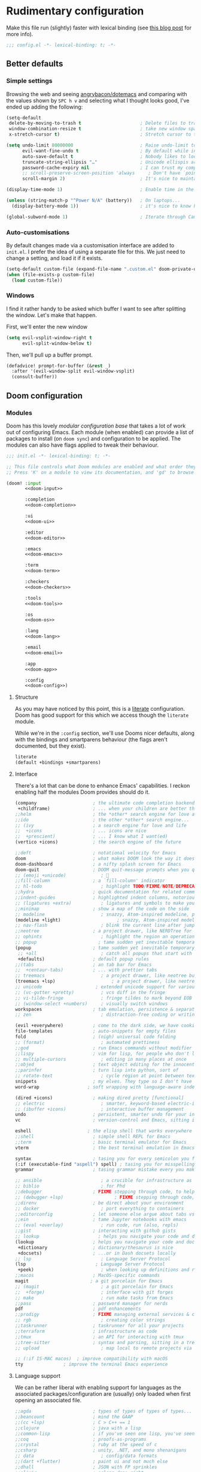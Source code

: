 #+property: header-args:emacs-lisp :tangle yes :comments link
#+property: header-args:elisp :exports code
#+property: header-args:shell :tangle "setup.sh"
#+property: header-args :tangle no :results silent :eval no-export
#+embed: LICENCE :description MIT licence file
#+options: coverpage:yes
#+startup: fold

* Rudimentary configuration

Make this file run (slightly) faster with lexical binding (see [[https://nullprogram.com/blog/2016/12/22/][this blog post]]
for more info).
#+begin_src emacs-lisp :comments no
;;; config.el -*- lexical-binding: t; -*-
#+end_src

#+begin_src shell :exports none :comments no :tangle-mode (identity #o755)
#!/usr/bin/env bash
#+end_src
** Better defaults
*** Simple settings

Browsing the web and seeing [[https://github.com/angrybacon/dotemacs/blob/master/dotemacs.org#use-better-defaults][angrybacon/dotemacs]] and comparing with the values
shown by =SPC h v= and selecting what I thought looks good, I've ended up adding
the following:

#+begin_src emacs-lisp
(setq-default
 delete-by-moving-to-trash t                      ; Delete files to trash
 window-combination-resize t                      ; take new window space from all other windows (not just current)
 x-stretch-cursor t)                              ; Stretch cursor to the glyph width

(setq undo-limit 80000000                         ; Raise undo-limit to 80Mb
      evil-want-fine-undo t                       ; By default while in insert all changes are one big blob. Be more granular
      auto-save-default t                         ; Nobody likes to loose work, I certainly don't
      truncate-string-ellipsis "…"                ; Unicode ellispis are nicer than "...", and also save /precious/ space
      password-cache-expiry nil                   ; I can trust my computers ... can't I?
      ;; scroll-preserve-screen-position 'always     ; Don't have `point' jump around
      scroll-margin 2)                            ; It's nice to maintain a little margin

(display-time-mode 1)                             ; Enable time in the mode-line

(unless (string-match-p "^Power N/A" (battery))   ; On laptops...
  (display-battery-mode 1))                       ; it's nice to know how much power you have

(global-subword-mode 1)                           ; Iterate through CamelCase words
#+end_src

*** Auto-customisations

By default changes made via a customisation interface are added to =init.el=.
I prefer the idea of using a separate file for this. We just need to change a
setting, and load it if it exists.
#+begin_src emacs-lisp
(setq-default custom-file (expand-file-name ".custom.el" doom-private-dir))
(when (file-exists-p custom-file)
  (load custom-file))
#+end_src

*** Windows

I find it rather handy to be asked which buffer I want to see after splitting
the window. Let's make that happen.

First, we'll enter the new window
#+begin_src emacs-lisp
(setq evil-vsplit-window-right t
      evil-split-window-below t)
#+end_src

Then, we'll pull up a buffer prompt.
#+begin_src emacs-lisp
(defadvice! prompt-for-buffer (&rest _)
  :after '(evil-window-split evil-window-vsplit)
  (consult-buffer))
#+end_src
** Doom configuration
*** Modules
:PROPERTIES:
:header-args:emacs-lisp: :tangle no
:END:
Doom has this lovely /modular configuration base/ that takes a lot of work out of
configuring Emacs. Each module (when enabled) can provide a list of packages to
install (on ~doom sync~) and configuration to be applied. The modules can also
have flags applied to tweak their behaviour.
#+name: init.el
#+attr_html: :collapsed t
#+begin_src emacs-lisp :tangle "init.el" :noweb no-export :noweb-prefix no :comments no
;;; init.el -*- lexical-binding: t; -*-

;; This file controls what Doom modules are enabled and what order they load in.
;; Press 'K' on a module to view its documentation, and 'gd' to browse its directory.

(doom! :input
       <<doom-input>>

       :completion
       <<doom-completion>>

       :ui
       <<doom-ui>>

       :editor
       <<doom-editor>>

       :emacs
       <<doom-emacs>>

       :term
       <<doom-term>>

       :checkers
       <<doom-checkers>>

       :tools
       <<doom-tools>>

       :os
       <<doom-os>>

       :lang
       <<doom-lang>>

       :email
       <<doom-email>>

       :app
       <<doom-app>>

       :config
       <<doom-config>>)
#+end_src
**** Structure
As you may have noticed by this point, this is a [[https://en.wikipedia.org/wiki/Literate_programming][literate]] configuration. Doom
has good support for this which we access though the ~literate~ module.

While we're in the src_elisp{:config} section, we'll use Dooms nicer defaults,
along with the bindings and smartparens behaviour (the flags aren't documented,
but they exist).
#+name: doom-config
#+begin_src emacs-lisp
literate
(default +bindings +smartparens)
#+end_src
**** Interface
There's a lot that can be done to enhance Emacs' capabilities.
I reckon enabling half the modules Doom provides should do it.
#+name: doom-completion
#+begin_src emacs-lisp
(company                     ; the ultimate code completion backend
 +childframe)                ; ... when your children are better than you
;;helm                       ; the *other* search engine for love and life
;;ido                        ; the other *other* search engine...
;; (ivy                      ; a search engine for love and life
;;  +icons                   ; ... icons are nice
;;  +prescient)              ; ... I know what I want(ed)
(vertico +icons)             ; the search engine of the future
#+end_src
#+name: doom-ui
#+begin_src emacs-lisp
;;deft                       ; notational velocity for Emacs
doom                         ; what makes DOOM look the way it does
doom-dashboard               ; a nifty splash screen for Emacs
doom-quit                    ; DOOM quit-message prompts when you quit Emacs
;; (emoji +unicode)             ; 🙂
;;fill-column                ; a `fill-column' indicator
;; hl-todo                      ; highlight TODO/FIXME/NOTE/DEPRECATED/HACK/REVIEW
;;hydra                      ; quick documentation for related commands
;;indent-guides              ; highlighted indent columns, notoriously slow
;; (ligatures +extra)           ; ligatures and symbols to make your code pretty again
;;minimap                    ; show a map of the code on the side
;; modeline                     ; snazzy, Atom-inspired modeline, plus API
(modeline +light)                     ; snazzy, Atom-inspired modeline, plus API
;; nav-flash                    ; blink the current line after jumping
;;neotree                    ; a project drawer, like NERDTree for vim
;; ophints                      ; highlight the region an operation acts on
;; popup                       ; tame sudden yet inevitable temporary windows
(popup                       ; tame sudden yet inevitable temporary windows
 ;; +all                        ; catch all popups that start with an asterix
 +defaults)                  ; default popup rules
;;(tabs                      ; an tab bar for Emacs
;;  +centaur-tabs)           ; ... with prettier tabs
;; treemacs                     ; a project drawer, like neotree but cooler
(treemacs +lsp)                     ; a project drawer, like neotree but cooler
;; unicode                    ; extended unicode support for various languages
;; (vc-gutter +pretty)          ; vcs diff in the fringe
;; vi-tilde-fringe              ; fringe tildes to mark beyond EOB
;; (window-select +numbers)     ; visually switch windows
workspaces                   ; tab emulation, persistence & separate workspaces
;; zen                          ; distraction-free coding or writing
#+end_src

#+name: doom-editor
#+begin_src emacs-lisp
(evil +everywhere)           ; come to the dark side, we have cookies
file-templates               ; auto-snippets for empty files
fold                         ; (nigh) universal code folding
;; (format)                     ; automated prettiness
;;god                        ; run Emacs commands without modifier keys
;;lispy                      ; vim for lisp, for people who don't like vim
;; multiple-cursors             ; editing in many places at once
;;objed                      ; text object editing for the innocent
;;parinfer                   ; turn lisp into python, sort of
;; rotate-text                  ; cycle region at point between text candidates
snippets                     ; my elves. They type so I don't have to
word-wrap                  ; soft wrapping with language-aware indent
#+end_src

#+name: doom-emacs
#+begin_src emacs-lisp
(dired +icons)               ; making dired pretty [functional]
;; electric                     ; smarter, keyword-based electric-indent
;; (ibuffer +icons)             ; interactive buffer management
undo                         ; persistent, smarter undo for your inevitable mistakes
vc                           ; version-control and Emacs, sitting in a tree
#+end_src
#+name: doom-term
#+begin_src emacs-lisp
eshell                     ; the elisp shell that works everywhere
;;shell                      ; simple shell REPL for Emacs
;;term                       ; basic terminal emulator for Emacs
vterm                        ; the best terminal emulation in Emacs
#+end_src
#+name: doom-checkers
#+begin_src emacs-lisp
syntax                       ; tasing you for every semicolon you forget
(:if (executable-find "aspell") spell) ; tasing you for misspelling mispelling
grammar                      ; tasing grammar mistake every you make
#+end_src
#+name: doom-tools
#+begin_src emacs-lisp
;; ansible                      ; a crucible for infrastructure as code
;; biblio                       ; for Phd
;;debugger                   ; FIXME stepping through code, to help you add bugs
;; (debugger +lsp)                   ; FIXME stepping through code, to help you add bugs
;;direnv                     ; be direct about your environment
;; docker                       ; port everything to containers
;;editorconfig               ; let someone else argue about tabs vs spaces
;;ein                        ; tame Jupyter notebooks with emacs
;; (eval +overlay)              ; run code, run (also, repls)
;;gist                       ; interacting with github gists
;; lookup                      ; helps you navigate your code and documentation
(lookup                      ; helps you navigate your code and documentation
 +dictionary                 ; dictionary/thesaurus is nice
 +docsets)                   ; ...or in Dash docsets locally
;; lsp                          ; Language Server Protocol
(lsp                          ; Language Server Protocol
 +peek)                         ; when looking up definitions and references, use lookup
;;macos                      ; MacOS-specific commands
magit                       ; a git porcelain for Emacs
;; (magit                       ; a git porcelain for Emacs
;;  +forge)                     ; interface with git forges
;; make                         ; run make tasks from Emacs
;;pass                       ; password manager for nerds
pdf                          ; pdf enhancements
;;prodigy                    ; FIXME managing external services & code builders
;; rgb                          ; creating color strings
;;taskrunner                 ; taskrunner for all your projects
;;terraform                  ; infrastructure as code
;;tmux                       ; an API for interacting with tmux
;;tree-sitter                ; syntax and parsing, sitting in a tree...
;; upload                       ; map local to remote projects via ssh/ftp
#+end_src
#+name: doom-os

#+begin_src emacs-lisp
;; (:if IS-MAC macos)  ; improve compatibility with macOS
tty               ; improve the terminal Emacs experience
#+end_src

**** Language support
We can be rather liberal with enabling support for languages as the associated
packages/configuration are (usually) only loaded when first opening an
associated file.
#+name: doom-lang
#+begin_src emacs-lisp
;;agda                       ; types of types of types of types...
;;beancount                  ; mind the GAAP
;;(cc +lsp)                  ; C > C++ == 1
;;clojure                    ; java with a lisp
;;common-lisp                ; if you've seen one lisp, you've seen them all
;;coq                        ; proofs-as-programs
;;crystal                    ; ruby at the speed of c
;;csharp                     ; unity, .NET, and mono shenanigans
;; data                         ; config/data formats
;;(dart +flutter)            ; paint ui and not much else
;;dhall                      ; JSON with FP sprinkles
;;elixir                     ; erlang done right
;;elm                        ; care for a cup of TEA?
emacs-lisp                   ; drown in parentheses
;;erlang                     ; an elegant language for a more civilized age
;; ess                          ; emacs speaks statistics
;;faust                      ; dsp, but you get to keep your soul
;;fsharp                     ; ML stands for Microsoft's Language
;;fstar                      ; (dependent) types and (monadic) effects and Z3
;;gdscript                   ; the language you waited for
;;(graphql +lsp)             ; Give queries a REST
(go +lsp)                  ; the hipster dialect
;; (haskell +lsp)             ; a language that's lazier than I am
;;hy                         ; readability of scheme w/ speed of python
;;idris                      ;
;; json                         ; At least it ain't XML
;;(java +lsp)                ; the poster child for carpal tunnel syndrome
;; (javascript +lsp)            ; all(hope(abandon(ye(who(enter(here))))))
;; (julia +lsp)                 ; Python, R, and MATLAB in a blender
;;kotlin                     ; a better, slicker Java(Script)
(latex                       ; writing papers in Emacs has never been so fun
 +latexmk                    ; what else would you use?
 +cdlatex                    ; quick maths symbols
 +fold)                      ; fold the clutter away nicities
;;lean                       ; proof that mathematicians need help
;;factor                     ; for when scripts are stacked against you
;;ledger                     ; an accounting system in Emacs
;; lua                          ; one-based indices? one-based indices
;; markdown                     ; writing docs for people to ignore
;;nim                        ; python + lisp at the speed of c
;;nix                        ; I hereby declare "nix geht mehr!"
;;ocaml                      ; an objective camel
;; org                         ; organize your plain life in plain text
(org                         ; organize your plain life in plain text
 ;; +brain                         ; main map like brain
 ;; +dragndrop                  ; drag & drop files/images into org buffers
 +gnuplot                    ; who doesn't like pretty pictures
 ;;+hugo                     ; use Emacs for hugo blogging
 +journal                       ; Personal diary
 ;; +jupyter                    ; ipython/jupyter support for babel
 +noter                      ; enhanced PDF notetaking
 +pandoc                     ; export-with-pandoc support
 ;;+pomodoro                 ; be fruitful with the tomato technique
 +present                    ; using org-mode for presentations
 +roam2)                     ; wander around notes
;; php                        ; perl's insecure younger brother
(php +lsp)                        ; perl's insecure younger brother
plantuml                   ; diagrams for confusing people more
;;purescript                 ; javascript, but functional
(python +lsp +pyright)       ; beautiful is better than ugly
;;qt                         ; the 'cutest' gui framework ever
;;racket                     ; a DSL for DSLs
;;raku                       ; the artist formerly known as perl6
;;rest                       ; Emacs as a REST client
;;rst                        ; ReST in peace
;;(ruby +rails)              ; 1.step {|i| p "Ruby is #{i.even? ? 'love' : 'life'}"}
;; (rust +lsp)                  ; Fe2O3.unwrap().unwrap().unwrap().unwrap()
;;scala                      ; java, but good
;; scheme                       ; a fully conniving family of lisps
;; sh                           ; she sells {ba,z,fi}sh shells on the C xor
(sh                           ; she sells {ba,z,fi}sh shells on the C xor
 +lsp                           ; Enable LSP support for sh-mode
 +powershell)                   ; Add syntax highlighting for Powershell script
;;sml                        ; no, the /other/ ML
;;solidity                   ; do you need a blockchain? No.
;;swift                      ; who asked for emoji variables?
;;terra                      ; Earth and Moon in alignment for performance.
;; web                          ; the tubes
(web +lsp)                          ; the tubes
(yaml +lsp)                         ; JSON, but readable
;;zig                        ; C, but simpler
#+end_src
**** Input
#+name: doom-input
#+begin_src emacs-lisp
;;bidi                       ; (tfel ot) thgir etirw uoy gnipleh
;;chinese
;;japanese
;;layout                     ; auie,ctsrnm is the superior home row
#+end_src
**** Everything in Emacs
It's just too convenient being able to have everything in Emacs.
I couldn't resist the Email and Feed modules.
#+name: doom-email
#+begin_src emacs-lisp
;; (:if (executable-find "mu") (mu4e +org +gmail))
;;notmuch
;;(wanderlust +gmail)
#+end_src
#+name: doom-app
#+begin_src emacs-lisp
;;calendar                   ; A dated approach to timetabling
;;emms                       ; Multimedia in Emacs is music to my ears
everywhere                   ; *leave* Emacs!? You must be joking.
;; irc                          ; how neckbeards socialize
(rss +org)                   ; emacs as an RSS reader
;;twitter                    ; twitter client https://twitter.com/vnought
#+end_src
*** Visual Settings
**** Font Face
'Fira Code' is nice, and 'Overpass' makes for a nice sans companion. We just need to
fiddle with the font sizes a tad so that they visually match. Just for fun I'm
trying out JetBrains Mono though. So far I have mixed feelings on it, some
aspects are nice, but on others I prefer Fira.
#+begin_src emacs-lisp
(setq doom-font (font-spec :family "FiraCode Nerd Font" :size 15)
      doom-big-font (font-spec :family "FiraCode Nerd Font" :size 24)
      doom-variable-pitch-font (font-spec :family "Overpass Nerd Font" :size 15)
      doom-unicode-font (font-spec :family "JuliaMono")
      doom-serif-font (font-spec :family "IBM Plex Mono" :size 22 :weight 'light))
#+end_src

#+attr_html: :class invertible :alt Screenshot of the fonts within Emacs.
[[https://tecosaur.com/lfs/emacs-config/screenshots/font-face.png]]

In addition to these fonts, Merriweather is used with =nov.el=, and Alegreya as a
serifed proportional font used by =mixed-pitch-mode= for =writeroom-mode= with Org
files.

Because we care about how things look let's add a check to make sure we're told
if the system doesn't have any of those fonts.
#+name: detect-missing-fonts
#+begin_src emacs-lisp :tangle no
(defvar required-fonts '("FiraCode Nerd Font" "Overpass Nerd Font" "IBM Plex Mono" "Merriweather" "Alegreya"))

(defvar available-fonts
  (delete-dups (or (font-family-list)
                   (split-string (shell-command-to-string "fc-list : family")
                                 "[,\n]"))))

(defvar missing-fonts
  (delq nil (mapcar
             (lambda (font)
               (unless (delq nil (mapcar (lambda (f)
                                           (string-match-p (format "^%s$" font) f))
                                         available-fonts))
                 font))
             required-fonts)))

(if missing-fonts
    (pp-to-string
     `(unless noninteractive
        (add-hook! 'doom-init-ui-hook
          (run-at-time nil nil
                       (lambda ()
                         (message "%s missing the following fonts: %s"
                                  (propertize "Warning!" 'face '(bold warning))
                                  (mapconcat (lambda (font)
                                               (propertize font 'face 'font-lock-variable-name-face))
                                             ',missing-fonts
                                             ", "))
                         (sleep-for 0.5))))))
  ";; No missing fonts detected")
#+end_src

#+begin_src emacs-lisp :noweb no-export
<<detect-missing-fonts()>>
#+end_src
This way whenever fonts are missing, after Doom's UI has initialised, a warning
listing the missing fonts should appear for at least half a second.
**** Theme, transparency and modeline
As I like pywal, I tried to find a way to use it within emacs. However, this doesn't look that good most of the time. By that I mean that I lose in lisibility so that quite inefficient way to use a theme.
That why I set a fixed theme within emacs, pywal be damned I prefer to see what I'm doing than using a shiny useless tool. I still keep the code. Perhaps there is a way to fix some color and while keeping the feature of wal in some aspects.

#+begin_src emacs-lisp :tangle no
(defvar my-wal-colors nil)

(defun my-refresh-wal-colors ()
  (setq my-wal-colors
        (with-temp-buffer
          (insert-file-contents "~/.cache/wal/colors.json")
          (goto-char (point-min))
          (json-read))))

(defun my-xresources-theme-color (name)
  (let ((category
         (if (or (string= name "background")
                 (string= name "foreground"))
             'special
           'colors)))
    (cdr
     (assoc (intern name)
            (assoc category my-wal-colors)))))

(advice-add 'xresources-theme-color :override 'my-xresources-theme-color)

(defun my-load-xresources ()
  (my-refresh-wal-colors)
  (load-theme 'xresources t))
#+end_src

~doom-one~ is nice and all, but I find the ~vibrant~ variant nicer. Oh, and with the
nice selection doom provides there's no reason for me to want the defaults.
#+begin_src emacs-lisp
(setq doom-theme 'doom-acario-dark)
(remove-hook 'window-setup-hook #'doom-init-theme-h)
(add-hook 'after-init-hook #'doom-init-theme-h 'append)
(delq! t custom-theme-load-path)
#+end_src

Why would you use all those beautiful wallpaper, while most of the time you won't see them.
As I like my wallpaper, I quite like transparency, so here it is.

#+begin_src emacs-lisp
(set-frame-parameter (selected-frame) 'alpha '(90 . 85))
(add-to-list 'default-frame-alist '(alpha . (90 . 85)))
;; Set transparency of emacs
(defun transparency (value)
  "Sets the transparency of the frame window. 0=transparent/100=opaque"
  (interactive "nTransparency Value 0 - 100 opaque:")
  (set-frame-parameter (selected-frame) 'alpha value))
#+end_src

However, by default ~red~ text is used in the ~modeline~, so let's make that orange
so I don't feel like something's gone /wrong/ when editing files.
#+begin_src emacs-lisp
(custom-set-faces!
  '(doom-modeline-buffer-modified :foreground "orange"))
#+end_src

While we're modifying the modeline, =LF UTF-8= is the default file encoding, and
thus not worth noting in the modeline. So, let's conditionally hide it.
#+begin_src emacs-lisp
(defun doom-modeline-conditional-buffer-encoding ()
  "We expect the encoding to be LF UTF-8, so only show the modeline when this is not the case"
  (setq-local doom-modeline-buffer-encoding
              (unless (and (memq (plist-get (coding-system-plist buffer-file-coding-system) :category)
                                 '(coding-category-undecided coding-category-utf-8))
                           (not (memq (coding-system-eol-type buffer-file-coding-system) '(1 2))))
                t)))

(add-hook 'after-change-major-mode-hook #'doom-modeline-conditional-buffer-encoding)
#+end_src

**** Miscellaneous
Relative line numbers are fantastic for knowing how far away line numbers are,
then =ESC 12 <UP>= gets you exactly where you think.
#+begin_src emacs-lisp
(setq display-line-numbers-type 'relative)
#+end_src

I'd like some slightly nicer default buffer names
#+begin_src emacs-lisp
(setq doom-fallback-buffer-name "► Doom"
      +doom-dashboard-name "► Doom")
#+end_src
*** Some helper macros
There are a few handy macros added by doom, namely
- ~load!~ for loading external ~.el~ files relative to this one
- ~use-package!~ for configuring packages
- ~add-load-path!~ for adding directories to the ~load-path~ where ~Emacs~ looks when
  you load packages with ~require~ or ~use-package~
- ~map!~ for binding new keys
*** Allow babel execution in CLI actions
In this config I sometimes generate code to include in my config.
This works nicely, but for it to work with =doom sync= et. al. I need to make sure
that Org doesn't try to confirm that I want to allow evaluation (I do!).

Thankfully Doom supports =$DOOMDIR/cli.el= file which is sourced every time a CLI
command is run, so we can just enable evaluation by setting
~org-confirm-babel-evaluate~ to ~nil~ there.
While we're at it, we should silence ~org-babel-execute-src-block~ to
avoid polluting the output.
#+begin_src emacs-lisp :tangle cli.el :comments no
;;; cli.el -*- lexical-binding: t; -*-
(setq org-confirm-babel-evaluate nil)

(defun doom-shut-up-a (orig-fn &rest args)
  (quiet! (apply orig-fn args)))

(advice-add 'org-babel-execute-src-block :around #'doom-shut-up-a)
#+end_src
*** Pop up
#+begin_src emacs-lisp
(setq display-buffer-base-action
      '(display-buffer-reuse-mode-window
        display-buffer-reuse-window
        display-buffer-same-window))
;; If a popup does happen, don't resize windows to be equal-sized
(setq even-window-sizes nil)
(set-popup-rules!
  '(("^\\*doom" :ignore t)
    ("^\\*doom:\\(?:v?term\\|e?shell\\)-popup" :ignore t)
    ("^\\*\\(?:Wo\\)?Man " :ignore t)
    ("^\\*\\([Hh]elp\\|Apropos\\)" :ignore t)
    ("^\\*info\\*$" :ignore t)
    ("^\\*Backtrace" :ignore t)
    ("^\\*Org Src" :ignore t)
    ("^\\*Capture\\*$\\|CAPTURE-.*$" :ignore t)
    ("^\\*lsp-documentation" :ignore t)
    ("^\\*elfeed-search\\*$" :ignore t)
    ("^\\*vterm" :ignore t)))
#+end_src
** Other things
*** Editor interaction
**** Mouse buttons

#+begin_src emacs-lisp
(map! :n [mouse-8] #'better-jumper-jump-backward
      :n [mouse-9] #'better-jumper-jump-forward)
#+end_src

*** Window title

I'd like to have just the buffer name, then if applicable the project folder
#+begin_src emacs-lisp
(setq frame-title-format
      '(""
        (:eval
         (if (s-contains-p org-roam-directory (or buffer-file-name ""))
             (replace-regexp-in-string
              ".*/[0-9]*-?" "☰ "
              (subst-char-in-string ?_ ?  buffer-file-name))
           "%b"))
        (:eval
         (let ((project-name (projectile-project-name)))
           (unless (string= "-" project-name)
             (format (if (buffer-modified-p)  " ◉ %s" "  ●  %s") project-name))))))
#+end_src

For example when I open my config file it the window will be titled =config.org ●
doom= then as soon as I make a change it will become =config.org ◉ doom=.

*** Splash screen

Emacs can render an image as the splash screen, and [[https://github.com/MarioRicalde][@MarioRicalde]] came up with a
cracker! He's also provided me with a nice Emacs-style /E/. I was using the
blackhole image, but as I've stripped down the splash screen I've switched to
just using the /E/.

#+attr_latex: :width 0.2\linewidth
#+attr_html: :style width:20% :alt Fancy Emacs "E"
[[file:misc/splash-images/emacs-e.svg]]

Now we just make it theme-appropriate, and resize with the frame.

#+begin_src emacs-lisp
(defvar fancy-splash-image-template
  (expand-file-name "misc/splash-images/emacs-e-template.svg" doom-private-dir)
  "Default template svg used for the splash image, with substitutions from ")

(defvar fancy-splash-sizes
  `((:height 300 :min-height 50 :padding (0 . 2))
    (:height 250 :min-height 42 :padding (2 . 4))
    (:height 200 :min-height 35 :padding (3 . 3))
    (:height 150 :min-height 28 :padding (3 . 3))
    (:height 100 :min-height 20 :padding (2 . 2))
    (:height 75  :min-height 15 :padding (2 . 1))
    (:height 50  :min-height 10 :padding (1 . 0))
    (:height 1   :min-height 0  :padding (0 . 0)))
  "list of plists with the following properties
  :height the height of the image
  :min-height minimum `frame-height' for image
  :padding `+doom-dashboard-banner-padding' (top . bottom) to apply
  :template non-default template file
  :file file to use instead of template")

(defvar fancy-splash-template-colours
  '(("$colour1" . keywords) ("$colour2" . type) ("$colour3" . base5) ("$colour4" . base8))
  "list of colour-replacement alists of the form (\"$placeholder\" . 'theme-colour) which applied the template")

(unless (file-exists-p (expand-file-name "theme-splashes" doom-cache-dir))
  (make-directory (expand-file-name "theme-splashes" doom-cache-dir) t))

(defun fancy-splash-filename (theme-name height)
  (expand-file-name (concat (file-name-as-directory "theme-splashes")
                            theme-name
                            "-" (number-to-string height) ".svg")
                    doom-cache-dir))

(defun fancy-splash-clear-cache ()
  "Delete all cached fancy splash images"
  (interactive)
  (delete-directory (expand-file-name "theme-splashes" doom-cache-dir) t)
  (message "Cache cleared!"))

(defun fancy-splash-generate-image (template height)
  "Read TEMPLATE and create an image if HEIGHT with colour substitutions as
   described by `fancy-splash-template-colours' for the current theme"
  (with-temp-buffer
    (insert-file-contents template)
    (re-search-forward "$height" nil t)
    (replace-match (number-to-string height) nil nil)
    (dolist (substitution fancy-splash-template-colours)
      (goto-char (point-min))
      (while (re-search-forward (car substitution) nil t)
        (replace-match (doom-color (cdr substitution)) nil nil)))
    (write-region nil nil
                  (fancy-splash-filename (symbol-name doom-theme) height) nil nil)))

(defun fancy-splash-generate-images ()
  "Perform `fancy-splash-generate-image' in bulk"
  (dolist (size fancy-splash-sizes)
    (unless (plist-get size :file)
      (fancy-splash-generate-image (or (plist-get size :template)
                                       fancy-splash-image-template)
                                   (plist-get size :height)))))

(defun ensure-theme-splash-images-exist (&optional height)
  (unless (file-exists-p (fancy-splash-filename
                          (symbol-name doom-theme)
                          (or height
                              (plist-get (car fancy-splash-sizes) :height))))
    (fancy-splash-generate-images)))

(defun get-appropriate-splash ()
  (let ((height (frame-height)))
    (cl-some (lambda (size) (when (>= height (plist-get size :min-height)) size))
             fancy-splash-sizes)))

(setq fancy-splash-last-size nil)
(setq fancy-splash-last-theme nil)
(defun set-appropriate-splash (&rest _)
  (let ((appropriate-image (get-appropriate-splash)))
    (unless (and (equal appropriate-image fancy-splash-last-size)
                 (equal doom-theme fancy-splash-last-theme)))
    (unless (plist-get appropriate-image :file)
      (ensure-theme-splash-images-exist (plist-get appropriate-image :height)))
    (setq fancy-splash-image
          (or (plist-get appropriate-image :file)
              (fancy-splash-filename (symbol-name doom-theme) (plist-get appropriate-image :height))))
    (setq +doom-dashboard-banner-padding (plist-get appropriate-image :padding))
    (setq fancy-splash-last-size appropriate-image)
    (setq fancy-splash-last-theme doom-theme)
    (+doom-dashboard-reload)))

(add-hook 'window-size-change-functions #'set-appropriate-splash)
(add-hook 'doom-load-theme-hook #'set-appropriate-splash)
#+end_src

Now the only thing missing is a an extra interesting line, whether that be some
corporate BS, an developer excuse, or a fun (useless) fact.

The following is rather long, but it essentially
+ fetches a phrase from an API
+ inserts it into the dashboard (asynchronously)
+ moves ~point~ to the phrase
+ re-uses the last phrase for requests within a few seconds of it being fetched

#+begin_src emacs-lisp
(defvar splash-phrase-source-folder
  (expand-file-name "misc/splash-phrases" doom-private-dir)
  "A folder of text files with a fun phrase on each line.")

(defvar splash-phrase-sources
  (let* ((files (directory-files splash-phrase-source-folder nil "\\.txt\\'"))
         (sets (delete-dups (mapcar
                             (lambda (file)
                               (replace-regexp-in-string "\\(?:-[0-9]+-\\w+\\)?\\.txt" "" file))
                             files))))
    (mapcar (lambda (sset)
              (cons sset
                    (delq nil (mapcar
                               (lambda (file)
                                 (when (string-match-p (regexp-quote sset) file)
                                   file))
                               files))))
            sets))
  "A list of cons giving the phrase set name, and a list of files which contain phrase components.")

(defvar splash-phrase-set
  (nth (random (length splash-phrase-sources)) (mapcar #'car splash-phrase-sources))
  "The default phrase set. See `splash-phrase-sources'.")

(defun splase-phrase-set-random-set ()
  "Set a new random splash phrase set."
  (interactive)
  (setq splash-phrase-set
        (nth (random (1- (length splash-phrase-sources)))
             (cl-set-difference (mapcar #'car splash-phrase-sources) (list splash-phrase-set))))
  (+doom-dashboard-reload t))

(defvar splase-phrase--cache nil)

(defun splash-phrase-get-from-file (file)
  "Fetch a random line from FILE."
  (let ((lines (or (cdr (assoc file splase-phrase--cache))
                   (cdar (push (cons file
                                     (with-temp-buffer
                                       (insert-file-contents (expand-file-name file splash-phrase-source-folder))
                                       (split-string (string-trim (buffer-string)) "\n")))
                               splase-phrase--cache)))))
    (nth (random (length lines)) lines)))

(defun splash-phrase (&optional set)
  "Construct a splash phrase from SET. See `splash-phrase-sources'."
  (mapconcat
   #'splash-phrase-get-from-file
   (cdr (assoc (or set splash-phrase-set) splash-phrase-sources))
   " "))

(defun doom-dashboard-phrase ()
  "Get a splash phrase, flow it over multiple lines as needed, and make fontify it."
  (mapconcat
   (lambda (line)
     (+doom-dashboard--center
      +doom-dashboard--width
      (with-temp-buffer
        (insert-text-button
         line
         'action
         (lambda (_) (+doom-dashboard-reload t))
         'face 'doom-dashboard-menu-title
         'mouse-face 'doom-dashboard-menu-title
         'help-echo "Random phrase"
         'follow-link t)
        (buffer-string))))
   (split-string
    (with-temp-buffer
      (insert (splash-phrase))
      (setq fill-column (min 70 (/ (* 2 (window-width)) 3)))
      (fill-region (point-min) (point-max))
      (buffer-string))
    "\n")
   "\n"))

(defadvice! doom-dashboard-widget-loaded-with-phrase ()
  :override #'doom-dashboard-widget-loaded
  (setq line-spacing 0.2)
  (insert
   "\n\n"
   (propertize
    (+doom-dashboard--center
     +doom-dashboard--width
     (doom-display-benchmark-h 'return))
    'face 'doom-dashboard-loaded)
   "\n"
   (doom-dashboard-phrase)
   "\n"))
#+end_src

Lastly, the doom dashboard "useful commands" are no longer useful to me.
So, we'll disable them and then for a particularly /clean/ look disable
the modeline and ~hl-line-mode~, then also hide the cursor.

#+begin_src emacs-lisp
(remove-hook '+doom-dashboard-functions #'doom-dashboard-widget-shortmenu)
(add-hook! '+doom-dashboard-mode-hook (hide-mode-line-mode 1) (hl-line-mode -1))
(setq-hook! '+doom-dashboard-mode-hook evil-normal-state-cursor (list nil))
#+end_src

At the end, we have a minimal but rather nice splash screen.

#+attr_html: :class invertible :alt The splash screen, just loaded.
[[https://tecosaur.com/lfs/emacs-config/screenshots/splash-screen.png]]

I haven't forgotten about the ASCII banner though! Once again we're going for
something simple.

#+begin_src emacs-lisp
(defun doom-dashboard-draw-ascii-emacs-banner-fn ()
  (let* ((banner
          '(",---.,-.-.,---.,---.,---."
            "|---'| | |,---||    `---."
            "`---'` ' '`---^`---'`---'"))
         (longest-line (apply #'max (mapcar #'length banner))))
    (put-text-property
     (point)
     (dolist (line banner (point))
       (insert (+doom-dashboard--center
                +doom-dashboard--width
                (concat
                 line (make-string (max 0 (- longest-line (length line)))
                                   32)))
               "\n"))
     'face 'doom-dashboard-banner)))

(unless (display-graphic-p) ; for some reason this messes up the graphical splash screen atm
  (setq +doom-dashboard-ascii-banner-fn #'doom-dashboard-draw-ascii-emacs-banner-fn))
#+end_src

*** Emacs client wrapper

I frequently want to make use of Emacs while in a terminal emulator. To make
this easier, I can construct a few handy aliases.

However, a little convenience script in =~/.local/bin= can have the same effect,
be available beyond the specific shell I plop the alias in, then also allow me
to add a few bells and whistles --- namely:
+ Accepting stdin by putting it in a temporary file and immediately opening it.
+ Guessing that the =tty= is a good idea when ~$DISPLAY~ is unset (relevant with SSH
  sessions, among other things).
+ With a whiff of 24-bit color support, sets ~TERM~ variable to a =terminfo= that
  (probably) announces 24-bit color support.
+ Changes GUI =emacsclient= instances to be non-blocking by default (~--no-wait~),
  and instead take a flag to suppress this behaviour (~-w~).

I would use =sh=, but using arrays for argument manipulation is just too
convenient, so I'll raise the requirement to =bash=. Since arrays are the only
'extra' compared to =sh=, other shells like =ksh= etc. should work too.

#+name: ee
#+begin_src shell :tangle ~/.local/bin/ee :mkdirp yes :tangle-mode (identity #o755) :comments no
#!/usr/bin/env bash
force_tty=false
force_wait=false
stdin_mode=""

args=()

while :; do
    case "$1" in
        -t | -nw | --tty)
            force_tty=true
            shift ;;
        -w | --wait)
            force_wait=true
            shift ;;
        -m | --mode)
            stdin_mode=" ($2-mode)"
            shift 2 ;;
        -h | --help)
            echo -e "\033[1mUsage: e [-t] [-m MODE] [OPTIONS] FILE [-]\033[0m

Emacs client convenience wrapper.

\033[1mOptions:\033[0m
\033[0;34m-h, --help\033[0m            Show this message
\033[0;34m-t, -nw, --tty\033[0m        Force terminal mode
\033[0;34m-w, --wait\033[0m            Don't supply \033[0;34m--no-wait\033[0m to graphical emacsclient
\033[0;34m-\033[0m                     Take \033[0;33mstdin\033[0m (when last argument)
\033[0;34m-m MODE, --mode MODE\033[0m  Mode to open \033[0;33mstdin\033[0m with

Run \033[0;32memacsclient --help\033[0m to see help for the emacsclient."
            exit 0 ;;
        --*=*)
            set -- "$@" "${1%%=*}" "${1#*=}"
            shift ;;
        ,*)
            if [ "$#" = 0 ]; then
                break; fi
            args+=("$1")
            shift ;;
    esac
done

if [ ! "${#args[*]}" = 0 ] && [ "${args[-1]}" = "-" ]; then
    unset 'args[-1]'
    TMP="$(mktemp /tmp/emacsstdin-XXX)"
    cat > "$TMP"
    args+=(--eval "(let ((b (generate-new-buffer \"*stdin*\"))) (switch-to-buffer b) (insert-file-contents \"$TMP\") (delete-file \"$TMP\")${stdin_mode})")
fi

if [ -z "$DISPLAY" ] || $force_tty; then
    # detect terminals with sneaky 24-bit support
    if { [ "$COLORTERM" = truecolor ] || [ "$COLORTERM" = 24bit ]; } \
        && [ "$(tput colors 2>/dev/null)" -lt 257 ]; then
        if echo "$TERM" | grep -q "^\w\+-[0-9]"; then
            termstub="${TERM%%-*}"; else
            termstub="${TERM#*-}"; fi
        if infocmp "$termstub-direct" >/dev/null 2>&1; then
            TERM="$termstub-direct"; else
            TERM="xterm-direct"; fi # should be fairly safe
    fi
    emacsclient --tty -create-frame --alternate-editor="$ALTERNATE_EDITOR" "${args[@]}"
else
    if ! $force_wait; then
        args+=(--no-wait); fi
    emacsclient -create-frame --alternate-editor="$ALTERNATE_EDITOR" "${args[@]}"
fi
#+end_src

Now, to set an alias to use =e= with magit, and then for maximum laziness we can
set aliases for the terminal-forced variants.
#+begin_src shell :tangle no
alias m='e --eval "(progn (magit-status) (delete-other-windows))"'
alias mt="m -t"
alias et="e -t"
#+end_src

*** Prompt to run setup script

At various points in this config, content is conditionally tangled to
=./setup.sh=. It's no good just putting content there if it isn't run though.
To help remind me to run it when needed, let's add a little prompt when there's
anything to be run.

#+name: run-setup
#+begin_src emacs-lisp :tangle no
(if (file-exists-p "setup.sh")
    (if (string-empty-p (string-trim (with-temp-buffer (insert-file-contents "setup.sh") (buffer-string)) "#!/usr/bin/env bash"))
        (message ";; Setup script is empty")
      (message ";; Detected content in the setup script")
      (pp-to-string
       `(unless noninteractive
          (defun +config-run-setup ()
            (when (yes-or-no-p (format "%s The setup script has content. Check and run the script?"
                                       (propertize "Warning!" 'face '(bold warning))))
              (find-file (expand-file-name "setup.sh" doom-private-dir))
              (when (yes-or-no-p "Would you like to run this script?")
                (async-shell-command "./setup.sh"))))
          (add-hook! 'doom-init-ui-hook
            (run-at-time nil nil #'+config-run-setup)))))
  (message ";; setup.sh did not exist during tangle. Tangle again.")
  (pp-to-string
   `(unless noninteractive
      (add-hook! 'doom-init-ui-hook #'+literate-tangle-async-h))))
#+end_src

#+begin_src emacs-lisp :noweb no-export
<<run-setup()>>
#+end_src
*** Access emacs info page
**** Elisp Intro Manual
Same as ~info-emacs-manual~.

#+begin_src emacs-lisp
(defun +info-emacs-lisp-intro ()
  "Display the Elisp intro manual in Info mode."
  (interactive)
  (info "eintr"))
#+end_src

**** Elisp Reference Manual

#+begin_src emacs-lisp
(defun +info-emacs-lisp-reference ()
  "Display the Elisp reference manual in Info mode."
  (interactive)
  (info "elisp"))
#+end_src

**** Org-roam Manual

#+begin_src emacs-lisp
(defun +org-roam-info ()
  "Display the Org-roam manual in Info mode."
  (interactive)
  (info "org-roam"))
#+end_src

* Packages
** Loading instructions
:PROPERTIES:
:header-args:emacs-lisp: :tangle no
:END:

This is where you install packages, by declaring them with the ~package!~ macro in
=packages.el=, then running ~doom refresh~ on the command line.
This file shouldn't be byte compiled.
#+begin_src emacs-lisp :tangle "packages.el" :comments no
;; -*- no-byte-compile: t; -*-
#+end_src

You'll then need to restart Emacs for your changes to take effect! Or at least,
run =M-x doom/reload=.

*Warning*: Don't disable core packages listed in =~/.config/emacs/core/packages.el=.
Doom requires these, and disabling them may have terrible side effects.

*** Packages in MELPA/ELPA/emacsmirror

To install ~some-package~ from MELPA, ELPA or emacsmirror:
#+begin_src emacs-lisp
(package! some-package)
#+end_src

*** Packages from git repositories

To install a package directly from a particular repo, you'll need to specify
a ~:recipe~. You'll find documentation on what ~:recipe~ accepts [[https://github.com/raxod502/straight.el#the-recipe-format][here]]:
#+begin_src emacs-lisp
(package! another-package
  :recipe (:host github :repo "username/repo"))
#+end_src

If the package you are trying to install does not contain a ~PACKAGENAME.el~
file, or is located in a subdirectory of the repo, you'll need to specify
~:files~ in the ~:recipe~:
#+begin_src emacs-lisp
(package! this-package
  :recipe (:host github :repo "username/repo"
           :files ("some-file.el" "src/lisp/*.el")))
#+end_src

*** Disabling built-in packages

If you'd like to disable a package included with Doom, for whatever reason,
you can do so here with the ~:disable~ property:
#+begin_src emacs-lisp
(package! builtin-package :disable t)
#+end_src
You can override the recipe of a built in package without having to specify
all the properties for ~:recipe~. These will inherit the rest of its recipe
from Doom or MELPA/ELPA/Emacsmirror:
#+begin_src emacs-lisp
(package! builtin-package :recipe (:nonrecursive t))
(package! builtin-package-2 :recipe (:repo "myfork/package"))
#+end_src

Specify a ~:branch~ to install a package from a particular branch or tag.
#+begin_src emacs-lisp
(package! builtin-package :recipe (:branch "develop"))
#+end_src
** Convenience
*** Emacs Everywhere
Additionally, I'm going to make some personal choices that aren't made in the
Doom module.

#+begin_src emacs-lisp
(use-package! emacs-everywhere
  :if (daemonp)
  :config
  (require 'spell-fu)
  (setq emacs-everywhere-major-mode-function #'org-mode
        emacs-everywhere-frame-name-format "Edit ∷ %s — %s")
  (defadvice! emacs-everywhere-raise-frame ()
    :after #'emacs-everywhere-set-frame-name
    (setq emacs-everywhere-frame-name (format emacs-everywhere-frame-name-format
                                              (emacs-everywhere-app-class emacs-everywhere-current-app)
                                              (truncate-string-to-width
                                               (emacs-everywhere-app-title emacs-everywhere-current-app)
                                               45 nil nil "…")))
    ;; need to wait till frame refresh happen before really set
    (run-with-timer 0.1 nil #'emacs-everywhere-raise-frame-1))
  (defun emacs-everywhere-raise-frame-1 ()
    (call-process "wmctrl" nil nil nil "-a" emacs-everywhere-frame-name)))
#+end_src
** Tools
*** EVIL

#+begin_quote
From the =:editor evil= module.
#+end_quote

When I want to make a substitution, I want it to be global more often than not
--- so let's make that the default.

Now, EVIL cares a fair bit about keeping compatibility with Vim's default
behaviour. I don't. There are some particular settings that I'd rather be
something else, so let's change them.

#+begin_src emacs-lisp
(after! evil
  (setq evil-ex-substitute-global t     ; I like my s/../.. to by global by default
        evil-move-cursor-back nil       ; Don't move the block cursor when toggling insert mode
        evil-kill-on-visual-paste nil)) ; Don't put overwritten text in the kill ring
#+end_src

I don't use ~evil-escape-mode~, so I may as well turn it off, I've heard it
contributes a typing delay. I'm not sure it's much, but it is an extra
~pre-command-hook~ that I don't benefit from, so...
It seems that there's a dedicated package for this, so instead of just disabling
the mode on startup, let's prevent installation of the package.
#+begin_src emacs-lisp :tangle packages.el
(package! evil-escape :disable t)
#+end_src

*** Consult

#+begin_quote
From the =:completion vertico= module.
#+end_quote

Since we're using [[Marginalia]] too, the separation between buffers and files is
already clear, and there's no need for a different face.

#+begin_src emacs-lisp
(after! consult
  (set-face-attribute 'consult-file nil :inherit 'consult-buffer)
  (setf (plist-get (alist-get 'perl consult-async-split-styles-alist) :initial) ";"))
#+end_src

*** Dired
#+begin_src emacs-lisp :tangle packages.el
(package! dired-open)           ; let me open file with 'l' in dired mode
(package! dired-toggle-sudo)
(package! dired-subtree)
#+end_src

[[https://github.com/renard/dired-toggle-sudo/blob/master/dired-toggle-sudo.el][dired toggle sudo]]
#+begin_src emacs-lisp :tangle no
(require 'dired-toggle-sudo)
(eval-after-load 'tramp
  '(progn
     ;; Allow to use: /sudo:user@host:/path/to/file
     (add-to-list 'tramp-default-proxies-alist
		  '(".*" "\\`.+\\'" "/ssh:%h:"))))
#+end_src

#+begin_src emacs-lisp
;; Get file icons in dired
(add-hook 'dired-mode-hook 'nerd-icons-dired-mode)
;; With dired-open plugin, you can launch external programs for certain extensions
;; For example, I set all .png files to open in 'sxiv' and all .mp4 files to open in 'mpv'
(setq dired-open-extensions '(("gif" . "sxiv")
                              ("jpg" . "sxiv")
                              ("png" . "sxiv")
                              ("mkv" . "mpv")
                              ;; ("pdf" . "zathura")
                              ("mp4" . "mpv")))

(setq delete-by-moving-to-trash t
      trash-directory "~/.local/share/Trash/files/")
#+end_src

*** Magit
A git client for Emacs.  Often cited as a killer feature for Emacs.
#+begin_src emacs-lisp
(use-package magit)
#+end_src
**** doom emacs
#+begin_src emacs-lisp
(setq bare-git-doom-dir (concat "--git-dir=" (expand-file-name "~/.doom.d/.git")))
(setq bare-work-doom-tree (concat "--work-tree=" (expand-file-name "~/.doom.d")))
;; use magit on git bare repos like dotfiles repos, don't forget to change `bare-git-dir' and `bare-work-tree' to your needs
(defun me/magit-status-doom ()
  "set --git-dir and --work-tree in `magit-git-global-arguments' to `bare-git-dir' and `bare-work-tree' and calls `magit-status'"
  (interactive)
  (require 'magit-git)
  (setq magit-git-global-arguments (remove bare-git-dot-dir magit-git-global-arguments))
  (setq magit-git-global-arguments (remove bare-work-dot-tree magit-git-global-arguments))
  (setq magit-git-global-arguments (remove bare-git-org-dir magit-git-global-arguments))
  (setq magit-git-global-arguments (remove bare-work-org-tree magit-git-global-arguments))
  (setq magit-git-global-arguments (remove bare-git-doom-dir magit-git-global-arguments))
  (setq magit-git-global-arguments (remove bare-work-doom-tree magit-git-global-arguments))
  (add-to-list 'magit-git-global-arguments bare-git-doom-dir)
  (add-to-list 'magit-git-global-arguments bare-work-doom-tree)
  (call-interactively 'magit-status))
#+end_src
**** dotfiles
#+begin_src emacs-lisp
(setq bare-git-dot-dir (concat "--git-dir=" (expand-file-name "~/.dotfiles/.git")))
(setq bare-work-dot-tree (concat "--work-tree=" (expand-file-name "~/.dotfiles")))
;; use magit on git bare repos like dotfiles repos, don't forget to change `bare-git-dir' and `bare-work-tree' to your needs
(defun me/magit-status-dotfiles ()
  "set --git-dir and --work-tree in `magit-git-global-arguments' to `bare-git-dir' and `bare-work-tree' and calls `magit-status'"
  (interactive)
  (require 'magit-git)
  (setq magit-git-global-arguments (remove bare-git-dot-dir magit-git-global-arguments))
  (setq magit-git-global-arguments (remove bare-work-dot-tree magit-git-global-arguments))
  (setq magit-git-global-arguments (remove bare-git-org-dir magit-git-global-arguments))
  (setq magit-git-global-arguments (remove bare-work-org-tree magit-git-global-arguments))
  (setq magit-git-global-arguments (remove bare-git-doom-dir magit-git-global-arguments))
  (setq magit-git-global-arguments (remove bare-work-doom-tree magit-git-global-arguments))
  (add-to-list 'magit-git-global-arguments bare-git-dot-dir)
  (add-to-list 'magit-git-global-arguments bare-work-dot-tree)
  (call-interactively 'magit-status))
#+end_src
**** org version control
#+begin_src emacs-lisp
(setq bare-git-org-dir (concat "--git-dir=" (expand-file-name "~/org/.git")))
(setq bare-work-org-tree (concat "--work-tree=" (expand-file-name "~/org")))
;; use maggit on git bare repos like dotfiles repos, don't forget to change `bare-git-dir' and `bare-work-tree' to your needs
(defun me/magit-status-org ()
  "set --git-dir and --work-tree in `magit-git-global-arguments' to `bare-git-dir' and `bare-work-tree' and calls `magit-status'"
  (interactive)
  (require 'magit-git)
  (setq magit-git-global-arguments (remove bare-git-dot-dir magit-git-global-arguments))
  (setq magit-git-global-arguments (remove bare-work-dot-tree magit-git-global-arguments))
  (setq magit-git-global-arguments (remove bare-git-org-dir magit-git-global-arguments))
  (setq magit-git-global-arguments (remove bare-work-org-tree magit-git-global-arguments))
  (setq magit-git-global-arguments (remove bare-git-doom-dir magit-git-global-arguments))
  (setq magit-git-global-arguments (remove bare-work-doom-tree magit-git-global-arguments))
  (add-to-list 'magit-git-global-arguments bare-git-org-dir)
  (add-to-list 'magit-git-global-arguments bare-work-org-tree)
  (call-interactively 'magit-status))
#+end_src
**** projects
#+begin_src emacs-lisp
;; if you use `me/magit-status-bare' you cant use `magit-status' on other repos you have to unset `--git-dir' and `--work-tree'
;; use `me/magit-status' insted it unsets those before calling `magit-status'
(defun me/magit-status ()
  "removes --git-dir and --work-tree in `magit-git-global-arguments' and calls `magit-status'"
  (interactive)
  (require 'magit-git)
  (setq magit-git-global-arguments (remove bare-git-dot-dir magit-git-global-arguments))
  (setq magit-git-global-arguments (remove bare-work-dot-tree magit-git-global-arguments))
  (setq magit-git-global-arguments (remove bare-git-org-dir magit-git-global-arguments))
  (setq magit-git-global-arguments (remove bare-work-org-tree magit-git-global-arguments))
  (setq magit-git-global-arguments (remove bare-git-doom-dir magit-git-global-arguments))
  (setq magit-git-global-arguments (remove bare-work-doom-tree magit-git-global-arguments))
  (call-interactively 'magit-status))
#+end_src
*** Company
#+begin_quote
From the =:completion company= module.
#+end_quote

It's nice to have completions almost all the time, in my opinion. Key strokes
are just waiting to be saved!
#+begin_src emacs-lisp
(after! company
  (setq company-idle-delay 0.1
        company-minimum-prefix-length 2)
  (setq company-show-numbers t))
#+end_src
Now, the improvements from ~precedent~ are mostly from remembering history, so
let's improve that memory.
#+begin_src emacs-lisp
(setq-default history-length 1000)
(setq-default prescient-history-length 1000)
#+end_src

#+begin_src emacs-lisp
(after! sh-script
  (set-company-backend! 'sh-mode
    '(company-shell :with company-yasnippet)))
#+end_src
*** Projectile

#+begin_quote
From the =:core packages= module.
#+end_quote

Looking at documentation via =SPC h f= and =SPC h v= and looking at the source can
add package src directories to projectile. This isn't desirable in my opinion.
#+begin_src emacs-lisp
(setq projectile-ignored-projects
      (list "~/" "/tmp" (expand-file-name "straight/repos" doom-local-dir)))
(defun projectile-ignored-project-function (filepath)
  "Return t if FILEPATH is within any of `projectile-ignored-projects'"
  (or (mapcar (lambda (p) (s-starts-with-p p filepath)) projectile-ignored-projects)))
#+end_src

*** Ispell
**** Downloading dictionaries

Let's get a nice big dictionary from [[http://app.aspell.net/create][SCOWL Custom List/Dictionary Creator]] with
the following configuration
- size :: 80 (huge)
- spellings :: British(-ise) and Australian
- spelling variants level :: 0
- diacritics :: keep
- extra lists :: hacker, roman numerals

***** Hunspell

#+begin_src shell :tangle (if (file-exists-p "/usr/share/myspell/en-custom.dic") "no" "setup.sh")
cd /tmp
curl -o "hunspell-en-custom.zip" 'http://app.aspell.net/create?max_size=80&spelling=GBs&spelling=AU&max_variant=0&diacritic=keep&special=hacker&special=roman-numerals&encoding=utf-8&format=inline&download=hunspell'
unzip "hunspell-en-custom.zip"

sudo chown root:root en-custom.*
sudo mv en-custom.{aff,dic} /usr/share/myspell/
#+end_src

***** Aspell

#+begin_src shell :tangle (if (file-expand-wildcards "/usr/lib64/aspell*/en-custom.multi") "no" "setup.sh")
cd /tmp
curl -o "aspell6-en-custom.tar.bz2" 'http://app.aspell.net/create?max_size=80&spelling=GBs&spelling=AU&max_variant=0&diacritic=keep&special=hacker&special=roman-numerals&encoding=utf-8&format=inline&download=aspell'
tar -xjf "aspell6-en-custom.tar.bz2"

cd aspell6-en-custom
./configure && make && sudo make install
#+end_src

**** Configuration

#+begin_src emacs-lisp
(setq ispell-dictionary "en-custom")
#+end_src

Oh, and by the way, if ~company-ispell-dictionary~ is ~nil~, then
~ispell-complete-word-dict~ is used instead, which once again when ~nil~ is
~ispell-alternate-dictionary~, which at the moment maps to a plaintext version of
the above.

It seems reasonable to want to keep an eye on my personal dict, let's have it
nearby (also means that if I change the 'main' dictionary I keep my addition).

#+begin_src emacs-lisp
(setq ispell-personal-dictionary
      (expand-file-name "misc/ispell_personal" doom-private-dir))
#+end_src

*** TRAMP

Another lovely Emacs feature, TRAMP stands for /Transparent Remote Access,
Multiple Protocol/. In brief, it's a lovely way to wander around outside your
local filesystem.

**** Prompt recognition

Unfortunately, when connecting to remote machines Tramp can be a wee pit picky
with the prompt format. Let's try to get Bash, and be a bit more permissive with
prompt recognition.

#+begin_src emacs-lisp
(after! tramp
  (setenv "SHELL" "/bin/bash")
  (setq tramp-shell-prompt-pattern "\\(?:^\\|\\)[^]#$%>\n]*#?[]#$%>] *\\(\\[[0-9;]*[a-zA-Z] *\\)*")) ;; default + 
#+end_src

**** Troubleshooting

In case the remote shell is misbehaving, here are some things to try

***** Zsh

There are some escape code you don't want, let's make it behave more considerately.
#+begin_src shell :eval no :tangle no
if [[ "$TERM" == "dumb" ]]; then
    unset zle_bracketed_paste
    unset zle
    PS1='$ '
    return
fi
#+end_src

**** Guix

[[https://guix.gnu.org/][Guix]] puts some binaries that TRAMP looks for in unexpected locations.
That's no problem though, we just need to help TRAMP find them.

#+begin_src emacs-lisp
(after! tramp
  (appendq! tramp-remote-path
            '("~/.guix-profile/bin" "~/.guix-profile/sbin"
              "/run/current-system/profile/bin"
              "/run/current-system/profile/sbin")))
#+end_src

*** YASnippet

#+begin_quote
From the =:editor snippets= module.
#+end_quote

Nested snippets are good, so let's enable that.
#+begin_src emacs-lisp
(setq yas-triggers-in-field t)
#+end_src

*** File Template
#+begin_src emacs-lisp
(setq +file-templates-dir "~/.doom.d/file-templates/")
#+end_src

#+begin_src emacs-lisp
(setq +file-templates-alist
      '(
        ;; ("/.*cheatsheet\\.org$" :trigger "__cheatsheet.org" :mode org-mode)
        ("/report.*\\.org$" :trigger "__report.org" :mode org-mode)
        ;; ("\\.org$" :trigger "__" :mode org-mode)
        ;; (org-mode)
       ;; ("/_.*\\.fish" :trigger "__function" :mode fish-mode)
        ;; (fish-mode)
        (sh-mode)
        (python-mode)
        ))
#+end_src
*** String inflection

For when you want to change the case pattern for a symbol.
#+begin_src emacs-lisp :tangle packages.el
(package! string-inflection :pin "fd7926ac17293e9124b31f706a4e8f38f6a9b855")
#+end_src

#+begin_src emacs-lisp
(use-package! string-inflection
  :commands (string-inflection-all-cycle
             string-inflection-toggle
             string-inflection-camelcase
             string-inflection-lower-camelcase
             string-inflection-kebab-case
             string-inflection-underscore
             string-inflection-capital-underscore
             string-inflection-upcase)
  :init
  (map! :leader :prefix ("!" . "naming convention")
        :desc "cycle" "~" #'string-inflection-all-cycle
        :desc "toggle" "t" #'string-inflection-toggle
        :desc "CamelCase" "c" #'string-inflection-camelcase
        :desc "downCase" "d" #'string-inflection-lower-camelcase
        :desc "kebab-case" "k" #'string-inflection-kebab-case
        :desc "under_score" "_" #'string-inflection-underscore
        :desc "Upper_Score" "u" #'string-inflection-capital-underscore
        :desc "UP_CASE" "U" #'string-inflection-upcase)
  (after! evil
    (evil-define-operator evil-operator-string-inflection (beg end _type)
      "Define a new evil operator that cycles symbol casing."
      :move-point nil
      (interactive "<R>")
      (string-inflection-all-cycle)
      (setq evil-repeat-info '([?g ?~])))
    (define-key evil-normal-state-map (kbd "g~") 'evil-operator-string-inflection)))
#+end_src

*** Smart parentheses

#+begin_quote
From the =:core packages= module.
#+end_quote


#+begin_src emacs-lisp
(sp-local-pair
 '(org-mode)
 "<<" ">>"
 :actions '(insert))
#+end_src

** File types
*** Systemd

For editing systemd unit files
#+begin_src emacs-lisp :tangle packages.el
(package! systemd :pin "b6ae63a236605b1c5e1069f7d3afe06ae32a7bae")
#+end_src

#+begin_src emacs-lisp
(use-package! systemd
  :defer t)
#+end_src

* Applications
** Newsfeed

RSS feeds are still a thing. Why not make use of them with =elfeed=.
I really like what [[https://github.com/fuxialexander/doom-emacs-private-xfu/tree/master/modules/app/rss][fuxialexander]] has going on, but I don't think I need a custom
module. Let's just try to patch on the main things I like the look of.

*** Usability enhancements

#+begin_src emacs-lisp
(after! elfeed-search
  (set-evil-initial-state! 'elfeed-search-mode 'normal))
(after! elfeed-show-mode
  (set-evil-initial-state! 'elfeed-show-mode   'normal))

(after! evil-snipe
  (push 'elfeed-show-mode   evil-snipe-disabled-modes)
  (push 'elfeed-search-mode evil-snipe-disabled-modes))
#+end_src

*** Visual enhancements

#+begin_src emacs-lisp
(after! elfeed

  (elfeed-org)
  (use-package! elfeed-link)

  (setq elfeed-search-filter "@1-week-ago +unread"
        elfeed-search-print-entry-function '+rss/elfeed-search-print-entry
        elfeed-search-title-min-width 80
        elfeed-show-entry-switch #'pop-to-buffer
        elfeed-show-entry-delete #'+rss/delete-pane
        elfeed-show-refresh-function #'+rss/elfeed-show-refresh--better-style
        shr-max-image-proportion 0.6)

  (add-hook! 'elfeed-show-mode-hook (hide-mode-line-mode 1))
  (add-hook! 'elfeed-search-update-hook #'hide-mode-line-mode)

  (defface elfeed-show-title-face '((t (:weight ultrabold :slant italic :height 1.5)))
    "title face in elfeed show buffer"
    :group 'elfeed)
  (defface elfeed-show-author-face `((t (:weight light)))
    "title face in elfeed show buffer"
    :group 'elfeed)
  (set-face-attribute 'elfeed-search-title-face nil
                      :foreground 'nil
                      :weight 'light)

  (defadvice! +rss-elfeed-wrap-h-nicer ()
    "Enhances an elfeed entry's readability by wrapping it to a width of
`fill-column' and centering it with `visual-fill-column-mode'."
    :override #'+rss-elfeed-wrap-h
    (setq-local truncate-lines nil
                shr-width 120
                visual-fill-column-center-text t
                default-text-properties '(line-height 1.1))
    (let ((inhibit-read-only t)
          (inhibit-modification-hooks t))
      (visual-fill-column-mode)
      ;; (setq-local shr-current-font '(:family "Merriweather" :height 1.2))
      (set-buffer-modified-p nil)))

  (defun +rss/elfeed-search-print-entry (entry)
    "Print ENTRY to the buffer."
    (let* ((elfeed-goodies/tag-column-width 40)
           (elfeed-goodies/feed-source-column-width 30)
           (title (or (elfeed-meta entry :title) (elfeed-entry-title entry) ""))
           (title-faces (elfeed-search--faces (elfeed-entry-tags entry)))
           (feed (elfeed-entry-feed entry))
           (feed-title
            (when feed
              (or (elfeed-meta feed :title) (elfeed-feed-title feed))))
           (tags (mapcar #'symbol-name (elfeed-entry-tags entry)))
           (tags-str (concat (mapconcat 'identity tags ",")))
           (title-width (- (window-width) elfeed-goodies/feed-source-column-width
                           elfeed-goodies/tag-column-width 4))

           (tag-column (elfeed-format-column
                        tags-str (elfeed-clamp (length tags-str)
                                               elfeed-goodies/tag-column-width
                                               elfeed-goodies/tag-column-width)
                        :left))
           (feed-column (elfeed-format-column
                         feed-title (elfeed-clamp elfeed-goodies/feed-source-column-width
                                                  elfeed-goodies/feed-source-column-width
                                                  elfeed-goodies/feed-source-column-width)
                         :left)))

      (insert (propertize feed-column 'face 'elfeed-search-feed-face) " ")
      (insert (propertize tag-column 'face 'elfeed-search-tag-face) " ")
      (insert (propertize title 'face title-faces 'kbd-help title))
      (setq-local line-spacing 0.2)))

  (defun +rss/elfeed-show-refresh--better-style ()
    "Update the buffer to match the selected entry, using a mail-style."
    (interactive)
    (let* ((inhibit-read-only t)
           (title (elfeed-entry-title elfeed-show-entry))
           (date (seconds-to-time (elfeed-entry-date elfeed-show-entry)))
           (author (elfeed-meta elfeed-show-entry :author))
           (link (elfeed-entry-link elfeed-show-entry))
           (tags (elfeed-entry-tags elfeed-show-entry))
           (tagsstr (mapconcat #'symbol-name tags ", "))
           (nicedate (format-time-string "%a, %e %b %Y %T %Z" date))
           (content (elfeed-deref (elfeed-entry-content elfeed-show-entry)))
           (type (elfeed-entry-content-type elfeed-show-entry))
           (feed (elfeed-entry-feed elfeed-show-entry))
           (feed-title (elfeed-feed-title feed))
           (base (and feed (elfeed-compute-base (elfeed-feed-url feed)))))
      (erase-buffer)
      (insert "\n")
      (insert (format "%s\n\n" (propertize title 'face 'elfeed-show-title-face)))
      (insert (format "%s\t" (propertize feed-title 'face 'elfeed-search-feed-face)))
      (when (and author elfeed-show-entry-author)
        (insert (format "%s\n" (propertize author 'face 'elfeed-show-author-face))))
      (insert (format "%s\n\n" (propertize nicedate 'face 'elfeed-log-date-face)))
      (when tags
        (insert (format "%s\n"
                        (propertize tagsstr 'face 'elfeed-search-tag-face))))
      ;; (insert (propertize "Link: " 'face 'message-header-name))
      ;; (elfeed-insert-link link link)
      ;; (insert "\n")
      (cl-loop for enclosure in (elfeed-entry-enclosures elfeed-show-entry)
               do (insert (propertize "Enclosure: " 'face 'message-header-name))
               do (elfeed-insert-link (car enclosure))
               do (insert "\n"))
      (insert "\n")
      (if content
          (if (eq type 'html)
              (elfeed-insert-html content base)
            (insert content))
        (insert (propertize "(empty)\n" 'face 'italic)))
      (goto-char (point-min))))

  )
#+end_src

*** Functionality enhancements

#+begin_src emacs-lisp
(after! elfeed-show
  (require 'url)

  (defvar elfeed-pdf-dir
    (expand-file-name "pdfs/"
                      (file-name-directory (directory-file-name elfeed-enclosure-default-dir))))

  (defvar elfeed-link-pdfs
    '(("https://www.jstatsoft.org/index.php/jss/article/view/v0\\([^/]+\\)" . "https://www.jstatsoft.org/index.php/jss/article/view/v0\\1/v\\1.pdf")
      ("http://arxiv.org/abs/\\([^/]+\\)" . "https://arxiv.org/pdf/\\1.pdf"))
    "List of alists of the form (REGEX-FOR-LINK . FORM-FOR-PDF)")

  (defun elfeed-show-pdf (entry)
    (interactive
     (list (or elfeed-show-entry (elfeed-search-selected :ignore-region))))
    (let ((link (elfeed-entry-link entry))
          (feed-name (plist-get (elfeed-feed-meta (elfeed-entry-feed entry)) :title))
          (title (elfeed-entry-title entry))
          (file-view-function
           (lambda (f)
             (when elfeed-show-entry
               (elfeed-kill-buffer))
             (pop-to-buffer (find-file-noselect f))))
          pdf)

      (let ((file (expand-file-name
                   (concat (subst-char-in-string ?/ ?, title) ".pdf")
                   (expand-file-name (subst-char-in-string ?/ ?, feed-name)
                                     elfeed-pdf-dir))))
        (if (file-exists-p file)
            (funcall file-view-function file)
          (dolist (link-pdf elfeed-link-pdfs)
            (when (and (string-match-p (car link-pdf) link)
                       (not pdf))
              (setq pdf (replace-regexp-in-string (car link-pdf) (cdr link-pdf) link))))
          (if (not pdf)
              (message "No associated PDF for entry")
            (message "Fetching %s" pdf)
            (unless (file-exists-p (file-name-directory file))
              (make-directory (file-name-directory file) t))
            (url-copy-file pdf file)
            (funcall file-view-function file))))))

  )
#+end_src

* Language configuration
** Org
:PROPERTIES:
:CUSTOM_ID: org
:header-args:emacs-lisp: :tangle no :noweb-ref org-conf
:END:
Finally, because this section is fairly expensive to initialise, we'll wrap it
in an src_elisp{(after! ...)} block.
#+begin_src emacs-lisp :noweb no-export :tangle yes :noweb-prefix no :noweb-ref nil
(after! org
  <<org-conf>>)
#+end_src
*** Packages
:PROPERTIES:
:header-args:emacs-lisp: :tangle packages.el :comments no
:END:
**** Visuals
***** Emphasis markers

While ~org-hide-emphasis-markers~ is very nice, it can sometimes make edits which
occur at the border a bit more fiddley. We can improve this situation without
sacrificing visual amenities with the =org-appear= package.
#+begin_src emacs-lisp
(package! org-appear :recipe (:host github :repo "awth13/org-appear")
  :pin "eb9f9db40aa529fe4b977235d86494b115281d17")
#+end_src

#+begin_src emacs-lisp :tangle yes
(use-package! org-appear
  :hook (org-mode . org-appear-mode)
  :config
  (setq org-appear-autoemphasis t
        org-appear-autosubmarkers t
        org-appear-autolinks nil)
  ;; for proper first-time setup, `org-appear--set-elements'
  ;; needs to be run after other hooks have acted.
  (run-at-time nil nil #'org-appear--set-elements))
#+end_src

**** Extra functionality
***** Auto tangle
[[https://github.com/yilkalargaw/org-auto-tangle][org auto tangle]]
#+begin_src emacs-lisp
(package! org-auto-tangle)
#+end_src

Usage
#+begin_src emacs-lisp :tangle yes
(require 'org-auto-tangle)
(add-hook 'org-mode-hook 'org-auto-tangle-mode)
(setq org-auto-tangle-default nil)
#+end_src

***** Importing with Pandoc

Sometimes I'm given non-org files, that's very sad. Luckily Pandoc offers a way
to make that right again, and this package makes that even easier to do.
#+begin_src emacs-lisp
(package! org-pandoc-import
  :recipe (:host github
           :repo "tecosaur/org-pandoc-import"
           :files ("*.el" "filters" "preprocessors")))
#+end_src

#+begin_src emacs-lisp :tangle yes
(use-package! org-pandoc-import
  :after org)
#+end_src

*** Behaviour
**** Tweaking defaults

#+begin_src emacs-lisp
(setq org-directory "~/org"               ; Let's put files here.
      org-agenda-files (list org-directory)                  ; Seems like the obvious place.
      org-use-property-inheritance t       ; It's convenient to have properties inherited.
      org-log-done 'time                   ; Having the time a item is done sounds convenient.
      org-log-into-drawer t
      org-list-allow-alphabetical t        ; Have a. A. a) A) list bullets.
      org-catch-invisible-edits 'smart     ; Try not to accidently do weird stuff in invisible regions.
      org-export-with-sub-superscripts '{} ; Don't treat lone _ / ^ as sub/superscripts, require _{} / ^{}.
      org-image-actual-width '(0.9))       ; Make the in-buffer display closer to the exported result..
#+end_src
I also like the src_elisp{:comments} header-argument, so let's make that a
default.
#+begin_src emacs-lisp
(setq org-babel-default-header-args
      '((:session . "none")
        (:results . "replace")
        (:exports . "code")
        (:cache . "no")
        (:noweb . "no")
        (:hlines . "no")
        (:tangle . "no")
        (:comments . "link")))
#+end_src

By default, ~visual-line-mode~ is turned =on=, and ~auto-fill-mode~ =off= by a hook.
However this messes with tables in Org-mode, and other plaintext files (e.g.
markdown, \LaTeX) so I'll turn it off for this, and manually enable it for more
specific modes as desired.
#+begin_src emacs-lisp
(remove-hook 'text-mode-hook #'visual-line-mode)
(add-hook 'text-mode-hook #'auto-fill-mode)
#+end_src

I need to had some state to the todos

#+begin_src emacs-lisp
(setq org-todo-keywords '(
                         (sequence "TODO(t)" "PROJ(p)" "LOOP(r)" "STRT(s)" "WAIT(w)" "HOLD(h)" "IDEA(i)" "|" "DONE(d)" "KILL(k)")
                         (sequence "TOREAD(e)" "|" "READ(E)")
                         (sequence "TOBUY(b)" "|" "BOUGHT(B)")
                         (sequence "[ ](T)" "[-](S)" "[?](W)" "|" "[X](D)")
                         (sequence "|" "OKAY(o)" "YES(y)" "NO(n)")))
#+end_src
**** Extra functionality
***** Org buffer creation

Let's also make creating an org buffer just that little bit easier.
#+begin_src emacs-lisp :tangle yes :noweb-ref none
(evil-define-command evil-buffer-org-new (count file)
  "Creates a new ORG buffer replacing the current window, optionally
   editing a certain FILE"
  :repeat nil
  (interactive "P<f>")
  (if file
      (evil-edit file)
    (let ((buffer (generate-new-buffer "*new org*")))
      (set-window-buffer nil buffer)
      (with-current-buffer buffer
        (org-mode)))))
#+end_src

***** List bullet sequence

I think it makes sense to have list bullets change with depth
#+begin_src emacs-lisp
(setq org-list-demote-modify-bullet '(("+" . "-") ("-" . "+") ("*" . "+") ("1." . "a.")))
#+end_src

***** Easier file links

While ~org-insert-link~ is all very well and good, a large portion of the time I
want to insert a file, and so it would be good to have a way to skip straight to
that and avoid the description prompt. Looking at ~org-link-parameters~, we can
see that the ="file"= link type uses the completion function
~org-link-complete-file~, so let's use that to make a little file-link inserting
function.

#+begin_src emacs-lisp
(defun +org-insert-file-link ()
  "Insert a file link.  At the prompt, enter the filename."
  (interactive)
  (insert (format "[[%s]]" (org-link-complete-file))))
#+end_src
***** Citation
****** org ref
[[https://github.com/jkitchin/org-ref][org-ref]]
#+begin_src emacs-lisp :tangle packages.el :noweb-ref none
(package! org-ref
  :recipe (:host github :repo "jkitchin/org-ref"))
#+end_src
Occasionally I want to cite something, and =org-ref= is /the/ package for that.

Unfortunately, it ignores the ~file = {...}~ =.bib= keys though. Let's fix that.
I separate files on =;=, which may just be a Zotero/BetterBibLaTeX thing, but it's
a good idea in my case at least.

#+begin_src emacs-lisp :noweb-ref none :tangle yes
(use-package! org-ref
  ;; :after org
  :defer t
  :config
  (defadvice! org-ref-open-bibtex-pdf-a ()
    :override #'org-ref-open-bibtex-pdf
    (save-excursion
      (bibtex-beginning-of-entry)
      (let* ((bibtex-expand-strings t)
             (entry (bibtex-parse-entry t))
             (key (reftex-get-bib-field "=key=" entry))
             (pdf (or
                   (car (-filter (lambda (f) (string-match-p "\\.pdf$" f))
                                 (split-string (reftex-get-bib-field "file" entry) ";")))
                   (funcall org-ref-get-pdf-filename-function key))))
        (if (file-exists-p pdf)
            (org-open-file pdf)
          (ding)))))
  (defadvice! org-ref-open-pdf-at-point-a ()
    "Open the pdf for bibtex key under point if it exists."
    :override #'org-ref-open-pdf-at-point
    (interactive)
    (let* ((results (org-ref-get-bibtex-key-and-file))
           (key (car results))
           (pdf-file (funcall org-ref-get-pdf-filename-function key)))
      (with-current-buffer (find-file-noselect (cdr results))
        (save-excursion
          (bibtex-search-entry (car results))
          (org-ref-open-bibtex-pdf))))))
#+end_src
****** bibtex completion
#+begin_src emacs-lisp :noweb-ref none :tangle yes
(setq
 bibtex-completion-notes-path "~/org/"
 bibtex-completion-bibliography "~/Zotero/My Library.bib"
 bibtex-completion-library-path "~/org/ref/pdfs/"
 bibtex-completion-pdf-field "file"
 bibtex-completion-format-citation-functions
 '((org-mode . bibtex-completion-format-citation-cite))
 bibtex-completion-notes-template-multiple-files
 (concat
  "#+TITLE: ${title}\n"
  "#+ROAM_KEY: cite:${=key=}\n"
  "* TODO Notes\n"
  ":properties:\n"
  ":Custom_ID: ${=key=}\n"
  ":NOTER_DOCUMENT: %(orb-process-file-field \"${=key=}\")\n"
  ":AUTHOR: ${author-abbrev}\n"
  ":JOURNAL: ${journaltitle}\n"
  ":DATE: ${date}\n"
  ":YEAR: ${year}\n"
  ":DOI: ${doi}\n"
  ":URL: ${url}\n"
  ":END:\n\n"))
#+end_src
****** org-roam-bibtext
[[https://github.com/org-roam/org-roam-bibtex][org-roam-bibtex]]
#+begin_src emacs-lisp :noweb-ref none :tangle packages.el
(package! org-roam-bibtex
  :recipe (:host github :repo "org-roam/org-roam-bibtex"))
;; When using org-roam via the `+roam` flag
(unpin! org-roam)
;; When using bibtex-completion via the `biblio` module
(unpin! bibtex-completion helm-bibtex ivy-bibtex)
#+end_src

#+begin_src emacs-lisp :noweb-ref none :tangle yes
(use-package! org-roam-bibtex
  :after org-roam
  :hook (org-mode . org-roam-bibtex-mode)
  :config
  (require 'org-ref)
  (setq orb-preformat-keywords
        '("citekey" "title" "url" "file" "author-or-editor" "keywords" "pdf" "doi" "author" "tags" "year" "author-bbrev")
        orb-process-file-keyword t
        orb-attached-file-extensions '("pdf")))
#+end_src

****** citar
There's also the new =org-cite= though. It would be nice to try that out.

To improve =org-cite=.

#+begin_src emacs-lisp :noweb-ref none :tangle packages.el
(package! citar :pin "b6cd49ffb56824b8d1793b0c4268237b3d89fb45")
(package! citeproc :pin "65e1c52486d788b9b0d4baba63645453b4abcfca")
(package! org-cite-csl-activate :recipe (:host github :repo "andras-simonyi/org-cite-csl-activate") :pin "4fdb61c0f83b5d6db0d07dfd64d2a177fd46e931")
#+end_src

#+begin_src emacs-lisp :noweb-ref none :tangle yes
(use-package! citar
  :when (modulep! :completion vertico)
  :custom
  (org-cite-insert-processor 'citar)
  (org-cite-follow-processor 'citar)
  (org-cite-activate-processor 'citar)
  :config
  (setq citar-bibliography
        (let ((libfile-search-names '("library.json" "Library.json" "library.bib" "Library.bib"))
              (libfile-dir "~/Zotero")
              paths)
          (dolist (libfile libfile-search-names)
            (when (and (not paths)
                       (file-exists-p (expand-file-name libfile libfile-dir)))
              (setq paths (list (expand-file-name libfile libfile-dir)))))
          paths))
  (setq citar-symbols
        `((file ,(nerd-icons-faicon "nf-fa-file_o" :face 'nerd-icons-green :v-adjust -0.1) . " ")
          (note ,(nerd-icons-octicon "nf-oct-note" :face 'nerd-icons-blue :v-adjust -0.3) . " ")
          (link ,(nerd-icons-octicon "nf-oct-link" :face 'nerd-icons-orange :v-adjust 0.01) . " "))))

(use-package! citeproc
  :defer t)
#+end_src
****** org cite
#+begin_src emacs-lisp :noweb-ref none :tangle yes
(use-package! oc
  :after org citar
  :config
  (require 'ox)
  (setq org-cite-global-bibliography
        (let ((paths (or citar-bibliography
                         (bound-and-true-p bibtex-completion-bibliography))))
          ;; Always return bibliography paths as list for org-cite.
          (if (stringp paths) (list paths) paths)))
  ;; setup export processor; default csl/citeproc-el, with biblatex for latex
  (setq org-cite-export-processors
        '((t csl))))

  ;;; Org-cite processors
(use-package! oc-biblatex
  :after oc)

(use-package! oc-csl
  :after oc
  :config
  (setq org-cite-csl-styles-dir "~/Zotero/styles"))

(use-package! oc-natbib
  :after oc)

(use-package! oc-csl-activate
  :after oc
  :config
  (setq org-cite-csl-activate-use-document-style t)
  (defun +org-cite-csl-activate/enable ()
    (interactive)
    (setq org-cite-activate-processor 'csl-activate)
    (add-hook! 'org-mode-hook '((lambda () (cursor-sensor-mode 1)) org-cite-csl-activate-render-all))
    (defadvice! +org-cite-csl-activate-render-all-silent (orig-fn)
      :around #'org-cite-csl-activate-render-all
      (with-silent-modifications (funcall orig-fn)))
    (when (eq major-mode 'org-mode)
      (with-silent-modifications
        (save-excursion
          (goto-char (point-min))
          (org-cite-activate (point-max)))
        (org-cite-csl-activate-render-all)))
    (fmakunbound #'+org-cite-csl-activate/enable)))
#+end_src
****** org ref to org cite
I think it would be nice to have a function to convert =org-ref= citations to
=org-cite=
#+begin_src emacs-lisp
(after! oc
  (defun org-ref-to-org-cite ()
    "Attempt to convert org-ref citations to org-cite syntax."
    (interactive)
    (let* ((cite-conversions '(("cite" . "//b") ("Cite" . "//bc")
                               ("nocite" . "/n")
                               ("citep" . "") ("citep*" . "//f")
                               ("parencite" . "") ("Parencite" . "//c")
                               ("citeauthor" . "/a/f") ("citeauthor*" . "/a")
                               ("citeyear" . "/na/b")
                               ("Citep" . "//c") ("Citealp" . "//bc")
                               ("Citeauthor" . "/a/cf") ("Citeauthor*" . "/a/c")
                               ("autocite" . "") ("Autocite" . "//c")
                               ("notecite" . "/l/b") ("Notecite" . "/l/bc")
                               ("pnotecite" . "/l") ("Pnotecite" . "/l/bc")))
           (cite-regexp (rx (regexp (regexp-opt (mapcar #'car cite-conversions) t))
                            ":" (group (+ (not (any "\n 	,.)]}")))))))
      (save-excursion
        (goto-char (point-min))
        (while (re-search-forward cite-regexp nil t)
          (message (format "[cite%s:@%s]"
                           (cdr (assoc (match-string 1) cite-conversions))
                           (match-string 2)))
          (replace-match (format "[cite%s:@%s]"
                                 (cdr (assoc (match-string 1) cite-conversions))
                                 (match-string 2))))))))
#+end_src

***** Spellcheck
My spelling is atrocious, so let's get flycheck going.
#+begin_src emacs-lisp
(add-hook 'org-mode-hook 'turn-on-flyspell)
#+end_src
***** CREATED and LAST_MODIFIED headers
[[https://org-roam.discourse.group/t/update-a-field-last-modified-at-save/321/2][source]]
#+begin_src emacs-lisp
(defun zp/org-find-time-file-property (property &optional anywhere)
  "Return the position of the time file PROPERTY if it exists.
When ANYWHERE is non-nil, search beyond the preamble."
  (save-excursion
    (goto-char (point-min))
    (let ((first-heading
           (save-excursion
             (re-search-forward org-outline-regexp-bol nil t))))
      (when (re-search-forward (format "^#\\+%s:" property)
                               (if anywhere nil first-heading)
                               t)
        (point)))))

(defun zp/org-has-time-file-property-p (property &optional anywhere)
  "Return the position of time file PROPERTY if it is defined.
As a special case, return -1 if the time file PROPERTY exists but
is not defined."
  (when-let ((pos (zp/org-find-time-file-property property anywhere)))
    (save-excursion
      (goto-char pos)
      (if (and (looking-at-p " ")
               (progn (forward-char)
                      (org-at-timestamp-p 'lax)))
          pos
        -1))))

(defun zp/org-set-time-file-property (property &optional anywhere pos)
  "Set the time file PROPERTY in the preamble.
When ANYWHERE is non-nil, search beyond the preamble.
If the position of the file PROPERTY has already been computed,
it can be passed in POS."
  (when-let ((pos (or pos
                      (zp/org-find-time-file-property property))))
    (save-excursion
      (goto-char pos)
      (if (looking-at-p " ")
          (forward-char)
        (insert " "))
      (delete-region (point) (line-end-position))
      (let* ((now (format-time-string "[%Y-%m-%d %a %H:%M]")))
        (insert now)))))

(defun zp/org-set-last-modified ()
  "Update the LAST_MODIFIED file property in the preamble."
  (when (derived-mode-p 'org-mode)
    (zp/org-set-time-file-property "LAST_MODIFIED")))
#+end_src

#+begin_src emacs-lisp
(add-hook 'before-save-hook #'zp/org-set-last-modified)
#+end_src
***** cdlatex

It's also nice to be able to use ~cdlatex~.
#+begin_src emacs-lisp
(add-hook 'org-mode-hook 'turn-on-org-cdlatex)
#+end_src

It's handy to be able to quickly insert environments with =C-c }=. I almost always
want to edit them afterwards though, so let's make that happen by default.
#+begin_src emacs-lisp
(defadvice! org-edit-latex-emv-after-insert ()
  :after #'org-cdlatex-environment-indent
  (org-edit-latex-environment))
#+end_src

At some point in the future it could be good to investigate [[https://scripter.co/splitting-an-org-block-into-two/][splitting org blocks]].
Likewise [[https://archive.casouri.cat/note/2020/insert-math-symbol-in-emacs/][this]] looks good for symbols.

***** LSP support in ~src~ blocks

Now, by default, LSPs don't really function at all in ~src~ blocks.
#+begin_src emacs-lisp
(cl-defmacro lsp-org-babel-enable (lang)
  "Support LANG in org source code block."
  (setq centaur-lsp 'lsp-mode)
  (cl-check-type lang stringp)
  (let* ((edit-pre (intern (format "org-babel-edit-prep:%s" lang)))
         (intern-pre (intern (format "lsp--%s" (symbol-name edit-pre)))))
    `(progn
       (defun ,intern-pre (info)
         (let ((file-name (->> info caddr (alist-get :file))))
           (unless file-name
             (setq file-name (make-temp-file "babel-lsp-")))
           (setq buffer-file-name file-name)
           (lsp-deferred)))
       (put ',intern-pre 'function-documentation
            (format "Enable lsp-mode in the buffer of org source block (%s)."
                    (upcase ,lang)))
       (if (fboundp ',edit-pre)
           (advice-add ',edit-pre :after ',intern-pre)
         (progn
           (defun ,edit-pre (info)
             (,intern-pre info))
           (put ',edit-pre 'function-documentation
                (format "Prepare local buffer environment for org source block (%s)."
                        (upcase ,lang))))))))
(defvar org-babel-lang-list
  '("go" "python" "ipython" "bash" "sh" "haskell" "yaml"))
(dolist (lang org-babel-lang-list)
  (eval `(lsp-org-babel-enable ,lang)))
#+end_src

**** Super agenda

The agenda is nice, but a souped up version is nicer.
#+begin_src emacs-lisp :noweb-ref none :tangle packages.el
(package! org-super-agenda :pin "f4f528985397c833c870967884b013cf91a1da4a")
#+end_src

#+begin_src emacs-lisp
(use-package! org-super-agenda
  :commands org-super-agenda-mode)
#+end_src

#+begin_src emacs-lisp
(after! org-agenda
  (let ((inhibit-message t))
    (org-super-agenda-mode)))

(setq org-agenda-skip-scheduled-if-done t
      org-agenda-skip-deadline-if-done t
      org-agenda-include-deadlines t
      org-agenda-block-separator nil
      org-agenda-tags-column 100 ;; from testing this seems to be a good value
      org-agenda-compact-blocks t)

(setq org-agenda-custom-commands
      '(
        ("b" "Bookmark"
         ((tags "bookmark" ((org-agenda-overriding-header "")
                            (org-super-agenda-groups
                             '(
                               (:name "Blog"
                                :tag "blog")
                               (:name "Shop"
                                :tag "shop")
                               (:name "Reddit"
                                :tag "reddit")
                               (:name "Tool"
                                :tag "tool")
                               (:name "Hacking"
                                :tag ("hack" "security"))
                               (:name "Cheatsheet"
                                :tag "cheatsheet")
                               (:name "Youtube"
                                :tag "youtube")
                               (:discard (:anything t))))))))
        ("d" "Dailies"
         ((alltodo "" ((org-agenda-overriding-header "")
                       (org-super-agenda-groups
                        '((:name "Task Done"
                           :and (:tag "dailies" :todo "DONE"))
                          (:discard (:anything t))
                          ))))))
        ("o" "Overview"
         ((agenda "" ((org-agenda-span 'week)
                      (org-super-agenda-groups
                       '((:name "Today"
                          :time-grid t
                          :date today
                          :todo "TODAY"
                          :scheduled today
                          :order 1)))))
          (alltodo "" ((org-agenda-overriding-header "")
                       (org-super-agenda-groups
                        '((:name "Next to do"
                           :todo "NEXT"
                           :order 1)
                          (:name "Important"
                           :tag "Important"
                           :priority "A"
                           :order 6)
                          (:name "Due Today"
                           :deadline today
                           :order 2)
                          (:name "Due Soon"
                           :deadline future
                           :order 8)
                          (:name "Overdue"
                           :deadline past
                           :order 7)
                          (:name "Assignments"
                           :tag "Assignment"
                           :order 10)
                          (:name "Issues"
                           :tag "Issue"
                           :order 12)
                          (:discard (:anything t))))))))
        ("p" "Project"
         ((alltodo "" ((org-agenda-overriding-header "")
                       (org-super-agenda-groups
                        '(
                          (:name "Projects"
                           :todo "PROJ")
                          (:discard (:anything t))))))))
        ("r" "To Read"
         ((alltodo "" ((org-agenda-overriding-header "")
                       (org-super-agenda-groups
                        '((:name "Books"
                           :and (:tag "read" :tag "literature"))
                          (:name "References"
                           :and (:tag "read" :tag "reference"))
                          (:name "To Read"
                           :and (:tag "read" :todo "[ ]"))
                          (:discard (:anything t))))))))
        ("t" "Task"
         ((alltodo "" ((org-agenda-overriding-header "")
                       (org-super-agenda-groups
                        '(
                          (:name "DO IT"
                           :and (:tag "project" :tag "task" :priority "A"))
                          (:name "Projects' Tasks"
                           :and (:tag "project" :tag "task"))
                          (:discard (:anything t))))))))
        ))
#+end_src

**** Capture

Let's setup some org-capture templates, and make them visually nice to access.

~doct~ (Declarative Org Capture Templates) seems to be a nicer way to
set up org-capture.
#+begin_src emacs-lisp :noweb-ref none :tangle packages.el
(package! doct
  :recipe (:host github :repo "progfolio/doct")
  :pin "8464809754f3316d5a2fdcf3c01ce1e8736b323b")
#+end_src

#+begin_src emacs-lisp
(use-package! doct
  :commands doct)
#+end_src

#+begin_src emacs-lisp :noweb no-export
(after! org-capture
  ;; (("t" "Personal todo" entry
  ;;   (file+headline +org-capture-todo-file "Inbox")
  ;;   "* [ ] %?\n%i\n%a" :prepend t)
  ;;  ("n" "Personal notes" entry
  ;;   (file+headline +org-capture-notes-file "Inbox")
  ;;   "* %u %?\n%i\n%a" :prepend t)
  ;;  ("j" "Journal" entry
  ;;   (file+olp+datetree +org-capture-journal-file)
  ;;   "* %U %?\n%i\n%a" :prepend t)
  ;;  ("p" "Templates for projects")
  ;;  ("pt" "Project-local todo" entry
  ;;   (file+headline +org-capture-project-todo-file "Inbox")
  ;;   "* TODO %?\n%i\n%a" :prepend t)
  ;;  ("pn" "Project-local notes" entry
  ;;   (file+headline +org-capture-project-notes-file "Inbox")
  ;;   "* %U %?\n%i\n%a" :prepend t)
  ;;  ("pc" "Project-local changelog" entry
  ;;   (file+headline +org-capture-project-changelog-file "Unreleased")
  ;;   "* %U %?\n%i\n%a" :prepend t)
  ;;  ("o" "Centralized templates for projects")
  ;;  ("ot" "Project todo" entry #'+org-capture-central-project-todo-file "* TODO %?\n %i\n %a" :heading "Tasks" :prepend nil)
  ;;  ("on" "Project notes" entry #'+org-capture-central-project-notes-file "* %U %?\n %i\n %a" :heading "Notes" :prepend t)
  ;;  ("oc" "Project changelog" entry #'+org-capture-central-project-changelog-file "* %U %?\n %i\n %a" :heading "Changelog" :prepend t))

;;; TODO Add some conditionals for non-existing file or doublons etc...
  (defun my/org-capture--to (regexp-item)
    "Take a regular expression as an argument and return the corresponding file in the org directory"
    (car (directory-files org-directory 'full regexp-item)))

  (defvar +org-capture-bookmarks (my/org-capture--to ".*bookmarks.org"))
  (defvar +org-capture-shopping (my/org-capture--to ".*shopping.org"))
  (defvar +org-capture-to-read (my/org-capture--to ".*to.read.org"))

  (setq org-capture-templates
        (doct '(
                ;; ("Shopping" :keys "s"
                ;;  :file )
                ("Read" :keys "r"
                 :file +org-capture-to-read
                 :prepend t
                 :type entry
                 :template ("* [ ] %{desc}:read:%{i-type}:"
                            ":PROPERTIES:"
                            ":Created: %T"
                            ":END:"
                            "%?")
                 :desc "%(org-cliplink-capture) "
                 :children (
                            ("Hobby" :keys "h"
                             :headline "Hobby"
                             :i-type "hobby:%^{tag}")
                            ("Random" :keys "r"
                             :headline "Random"
                             :i-type "random:%^{tag}")
                            ("Work" :keys "w"
                             :headline "Work"
                             :i-type "work:%^{tag}")))
                ("Personal" :keys "p"
                 :file +org-capture-todo-file
                 :prepend t
                 :type entry
                 :template (
                            "* TODO %? :%{i-type}:%{extra}"
                            ":PROPERTIES:"
                            ":Created: %T"
                            ":END:")
                 :children (
                           ("Task" :keys "t"
                            :headline "Tasks"
                            :i-type "todo:%^{tag}"
                            :extra "")
                           ("Sceduled Task" :keys "s"
                            :headline "Scheduled"
                            :i-type "scheduled:%^{tag}"
                            :extra "\nSCHEDULED: %^{Start time:}t")
                           ("Deadline Task" :keys "d"
                            :headline "Deadline"
                            :i-type "deadline:%^{tag}"
                            :extra "\nDEADLINE: %^{Deadline:}t")
                           ))
                ("Bookmark" :keys "b"
                 :file +org-capture-bookmarks
                 :prepend t
                 :type entry
                 :template (
                            "* %{desc}:%{i-type}:"
                            ":PROPERTIES:"
                            ":Created: %T"
                            ":END:"
                            "%?")
                 :desc "%(org-cliplink-capture) "
                 :children (
                            ("Hobby" :keys "h"
                             :children (
                                        ("Artist" :keys "a"
                                         :olp ("Hobby" "Artist")
                                         :i-type "artist:%^{tag}")
                                        ("Data Hoarding" :keys "h"
                                         :olp ("Hobby" "Data Hoarding")
                                         :i-type "dataHoarder:%^{tag}")
                                        ("Default" :keys "d"
                                         :olp ("Hobby" "Default")
                                         :i-type "default:%^{tag}")
                                        ("Hardware" :keys "w"
                                         :olp ("Hobby" "Hardware")
                                         :i-type ":hardware:%^{tag}")
                                        ("Music" :keys "m"
                                         :children (
                                                    ("Default" :keys "d"
                                                     :olp ("Hobby" "Music" "Default")
                                                     :i-type "music:default:%^{tag}")
                                                    ("Forum" :keys "f"
                                                     :olp ("Hobby" "Music" "Forum")
                                                     :i-type "music:forum:%^{tag}")
                                                    ("Shop" :keys "s"
                                                     :olp ("Hobby" "Music" "Shop")
                                                     :i-type "music:shop:%^{tag}")))
                                        ("TTRPG" :keys "t"
                                         :children (
                                                    ("Blog" :keys "b"
                                                     :olp ("Hobby" "TTRPG" "Blog")
                                                     :i-type "TTRPG:blog:%^{tag}")
                                                    ("Default" :keys "d"
                                                     :olp ("Hobby" "TTRPG" "Default")
                                                     :i-type "TTRPG:default:%^{tag}")
                                                    ("Information Hub" :keys "i"
                                                     :olp ("Hobby" "TTRPG" "Information Hub")
                                                     :i-type "TTRPG:infoHub:%^{tag}")
                                                    ("Reddit" :keys "r"
                                                     :olp ("Hobby" "TTRPG" "Reddit")
                                                     :i-type "TTRPG:reddit:%^{tag}")
                                                    ("Shop" :keys "s"
                                                     :olp ("Hobby" "TTRPG" "Shop")
                                                     :i-type "TTRPG:shop:%^{tag}")
                                                    ("Tool" :keys "t"
                                                     :children (
                                                                ("Download Hub" :keys "d"
                                                                 :olp ("Hobby" "TTRPG" "Tool" "Download Hub")
                                                                 :i-type "TTRPG:tool:downloadHub:%^{tag}")
                                                                ("Repository" :keys "r"
                                                                 :olp ("Hobby" "TTRPG" "Tool" "Repository")
                                                                 :i-type "TTRPG:tool:repository:%^{tag}")
                                                                ("Web Application" :keys "w"
                                                                 :olp ("Hobby" "TTRPG" "Tool" "Web Application")
                                                                 :i-type "TTRPG:tool:webApp:%^{tag}")))))
                                        ("Video Game" :keys "v"
                                         :children (
                                                    ("Blog/Forum" :keys "b"
                                                     :olp ("Hobby" "Video Game" "Blog/Forum")
                                                     :i-type "videoGame:%^{tag}")
                                                    ("Cheatsheet" :keys "c"
                                                     :olp ("Hobby" "Video Game" "Cheatsheet")
                                                     :i-type "videoGame:cheatsheet:%^{tag}")
                                                    ("Default" :keys "d"
                                                     :olp ("Hobby" "Video Game" "Default")
                                                     :i-type "videoGame:default:%^{tag}")
                                                    ("Guide" :keys "g"
                                                     :olp ("Hobby" "Video Game" "Guide")
                                                     :i-type "videoGame:guide:%^{tag}")
                                                    ("Reddit" :keys "r"
                                                     :olp ("Hobby" "Video Game" "Reddit")
                                                     :i-type "videoGame:reddit:%^{tag}")
                                                    ("Shop" :keys "s"
                                                     :olp ("Hobby" "Video Game" "Shop")
                                                     :i-type "videoGame:shop:%^{tag}")
                                                    ("Tool" :keys "t"
                                                     :children (
                                                                ("Download Hub" :keys "d"
                                                                 :olp ("Hobby" "Video Game" "Tool" "Download Hub")
                                                                 :i-type "videoGame:tool:downloadHub:%^{tag}")
                                                                ("Repository" :keys "r"
                                                                 :olp ("Hobby" "Video Game" "Tool" "Repository")
                                                                 :i-type "videoGame:tool:repository:%^{tag}")
                                                                ("Web Application" :keys "w"
                                                                 :olp ("Hobby" "Video Game" "Tool" "Web Application")
                                                                 :i-type "videoGame:tool:webApp:%^{tag}")))
                                                    ("Wiki" :keys "w"
                                                     :olp ("Hobby" "Video Game" "Wiki")
                                                     :i-type "videoGame:wiki:%^{tag}")))))
                            ("Random" :keys "r"
                             :children (
                                        ("Default" :keys "d"
                                         :olp ("Random" "Default")
                                         :i-type "random:default:%^{tag}")))
                            ("Work" :keys "w"
                             :children (
                                        ("Default" :keys "d"
                                         :olp ("Work" "Default")
                                         :i-type "default:%^{tag}")
                                        ("Information Security" :keys "i"
                                         :children (
                                                    ("Blog" :keys "b"
                                                     :olp ("Work" "Information Security" "Blog")
                                                     :i-type "infoSec:blog:%^{tag}")
                                                    ("Cheatsheet" :keys "c"
                                                     :olp ("Work" "Information Security" "Cheatsheet")
                                                     :i-type "infoSec:cheatsheet:%^{tag}")
                                                    ("Default" :keys "d"
                                                     :olp ("Work" "Information Security" "Default")
                                                     :i-type "infoSec:default:%^{tag}")
                                                    ("Documentation" :keys "o"
                                                     :olp ("Work" "Information Security" "Documentation")
                                                     :i-type "infoSec:doc:%^{tag}")
                                                    ("Information Hub" :keys "i"
                                                     :olp ("Work" "Information Security" "Information Hub")
                                                     :i-type "infoSec:infoHub:%^{tag}")
                                                    ("Search Engine" :keys "s"
                                                     :olp ("Work" "Information Security" "Search Engine")
                                                     :i-type "infoSec:searchEngine:%^{tag}")
                                                    ("Tool" :keys "t"
                                                     :children (
                                                                ("Repository" :keys "r"
                                                                 :olp ("Work" "Information Security" "Tool" "Repository")
                                                                 :i-type "infoSec:tool:repository:%^{tag}")
                                                                ("Web Application" :keys "w"
                                                                 :olp ("Work" "Information Security" "Tool" "Web Application")
                                                                 :i-type "infoSec:tool:webApp:%^{tag}")))))
                                        ("System Administration" :keys "s"
                                         :children (
                                                    ("Blog" :keys "b"
                                                     :olp ("Work" "System Administration" "Blog")
                                                     :i-type "sysAdmin:blog:%^{tag}")
                                                    ("Cheatsheet" :keys "c"
                                                     :olp ("Work" "System Administration" "Cheatsheet")
                                                     :i-type "sysAdmin:cheatsheet:%^{tag}")
                                                    ("Default" :keys "d"
                                                     :olp ("Work" "System Administration" "Default")
                                                     :i-type "sysAdmin:default:%^{tag}")
                                                    ("Documentation" :keys "o"
                                                     :olp ("Work" "System Administration" "Documentation")
                                                     :i-type "sysAdmin:doc:%^{tag}")
                                                    ("Emacs" :keys "e"
                                                     :olp ("Work" "System Administration" "Emacs")
                                                     :i-type "sysAdmin:emacs:%^{tag}")
                                                    ("Information Hub" :keys "i"
                                                     :olp ("Work" "System Administration" "Information Hub")
                                                     :i-type "sysAdmin:infoHub:%^{tag}")
                                                    ("Search Engine" :keys "s"
                                                     :olp ("Work" "System Administration" "Search Engine")
                                                     :i-type "sysAdmin:searchEngine:%^{tag}")
                                                    ("Tool" :keys "t"
                                                     :children (
                                                                ("Download Hub" :keys "d"
                                                                 :olp ("Work" "System Administration" "Tool" "Download Hub")
                                                                 :i-type "sysAdmin:tool:downloadHub:%^{tag}")
                                                                ("Repository" :keys "r"
                                                                 :olp ("Work" "System Administration" "Tool" "Repository")
                                                                 :i-type "sysAdmin:tool:repository:%^{tag}")
                                                                ("Web Application" :keys "w"
                                                                 :olp ("Work" "System Administration" "Tool" "Web Application")
                                                                 :i-type "sysAdmin:tool:webApp:%^{tag}")))))
                                        ("Programming" :keys "p"
                                         :children (
                                                    ("Blog" :keys "b"
                                                     :olp ("Work" "Programming" "Blog")
                                                     :i-type "programming:blog:%^{tag}")
                                                    ("Cheatsheet" :keys "c"
                                                     :olp ("Work" "Programming" "Cheatsheet")
                                                     :i-type "programming:cheatsheet:%^{tag}")
                                                    ("Default" :keys "d"
                                                     :olp ("Work" "Programming" "Default")
                                                     :i-type "programming:default:%^{tag}")
                                                    ("Documentation" :keys "o"
                                                     :olp ("Work" "Programming" "Documentation")
                                                     :i-type "programming:doc:%^{tag}")
                                                    ("Information Hub" :keys "i"
                                                     :olp ("Work" "Programming" "Information Hub")
                                                     :i-type "programming:infoHub:%^{tag}")
                                                    ("Search Engine" :keys "s"
                                                     :olp ("Work" "Programming" "Search Engine")
                                                     :i-type "programming:searchEngine:%^{tag}")
                                                    ("Tool" :keys "t"
                                                     :children (
                                                                ("Download Hub" :keys "d"
                                                                 :olp ("Work" "Programming" "Tool" "Download Hub")
                                                                 :i-type "programming:tool:downloadHub:%^{tag}")
                                                                ("Repository" :keys "r"
                                                                 :olp ("Work" "Programming" "Tool" "Repository")
                                                                 :i-type "programming:tool:repository:%^{tag}")
                                                                ("Web Application" :keys "w"
                                                                 :olp ("Work" "Programming" "Tool" "Web Application")
                                                                 :i-type "programming:tool:webApp:%^{tag}")))))))))
                ;; ("Shopping item" :keys "s"
                ;;  :file +org-capture-shopping
                ;;  :prepend t
                ;;  :headline "Item List"
                ;;  :template ("* %{todo-state} %(org-cliplink-capture) %?"
                ;;             ":PROPERTIES:"
                ;;             ":Created: %T"
                ;;             ":END:")
                ;;  :children (("Kickstarter" :keys "k"
                ;;              :headline "Kickstarter"
                ;;              :todo-state "KICKSTARTER")
                ;;             ("Must have" :keys "m"
                ;;              :headline "Must have"
                ;;              :todo-state "MUSTHAVE")
                ;;             ("To buy" :keys "t"
                ;;              :headline "To buy"
                ;;              :todo-state "TOBUY")
                ;;             ("Luxury" :keys "l"
                ;;              :headline "Luxury"
                ;;              :todo-state "LUXURY")))
                ))))
    #+end_src

**** Roam
Fantastic package which allows you to backlink etc.
[[https://github.com/org-roam/org-roam][roam]]
***** Basic settings
#+begin_src emacs-lisp
(setq
 org-roam-directory "~/org/"
 org-roam-completion-everywhere nil
 org-roam-mode-section-functions
 (list #'org-roam-backlinks-section
       #'org-roam-reflinks-section))
;; #'org-roam-unlinked-references-section))
(org-roam-db-autosync-mode)
#+end_src

That said, if the directory doesn't exist we likely don't want to be using roam.
Since we don't want to trigger errors (which will happen as soon as roam tries
to initialise), let's not load roam.
#+begin_src emacs-lisp :noweb-ref none :tangle (if (file-exists-p "~/org/") "no" "packages.el")
(package! org-roam :disable t)
#+end_src
***** Modeline file name

All those numbers! It's messy. Let's adjust this in a similar way that I have in
the [[*Window title][Window title]].
#+begin_src emacs-lisp
(defadvice! doom-modeline--buffer-file-name-roam-aware-a (orig-fun)
  :around #'doom-modeline-buffer-file-name ; takes no args
  (if (s-contains-p org-roam-directory (or buffer-file-name ""))
      (replace-regexp-in-string
       "\\(?:^\\|.*/\\)\\([0-9]\\{4\\}\\)\\([0-9]\\{2\\}\\)\\([0-9]\\{2\\}\\)[0-9]*-"
       "🢔(\\1-\\2-\\3) "
       (subst-char-in-string ?_ ?  buffer-file-name))
    (funcall orig-fun)))
#+end_src

***** Graph view

Org-roam is nice by itself, but there are so /extra/ nice packages which integrate
with it.
#+begin_src emacs-lisp :noweb-ref none :tangle packages.el
(package! org-roam-ui :recipe (:host github :repo "org-roam/org-roam-ui" :files ("*.el" "out")) :pin "9474a254390b1e42488a1801fed5826b32a8030b")
(package! websocket :pin "82b370602fa0158670b1c6c769f223159affce9b") ; dependency of `org-roam-ui'
#+end_src

#+begin_src emacs-lisp :noweb-ref none :tangle yes
(use-package! websocket
  :after org-roam)

(use-package! org-roam-ui
  :after org-roam
  :commands org-roam-ui-open
  :hook (org-roam . org-roam-ui-mode)
  :config
  (require 'org-roam) ; in case autoloaded
  (defun org-roam-ui-open ()
    "Ensure the server is active, then open the roam graph."
    (interactive)
    (unless org-roam-ui-mode (org-roam-ui-mode 1))
    (browse-url-xdg-open (format "http://localhost:%d" org-roam-ui-port))))
#+end_src

***** Org-roam-capture templates

Attention ~immediate-finish~ ne prend pas en compte la template quand c'est un
file et ne prend pas en compte les prompts

#+begin_src emacs-lisp
(after! org-roam
  (setq org-roam-capture-templates
        `(
          ("d" "Default" plain
           (file "~/org/templates/DefaultTemplate.org")
           :if-new (file+head "%<%Y%m%d%H%M%S>-${slug}.org"
                              "#+title: ${title}\n")
           :unnarrowed t)
          ("p" "Project" plain
           (file "~/org/templates/ProjectTemplate.org")
           :if-new
           (file+head "%<%Y%m%d%H%M%S>-${slug}.org"
                      "#+title: ${title}\n")
           :unnarrowed t)
          ("r" "random")
          ("rp" "Personne: Nom Prenom" plain
           (file "~/org/templates/PersonTemplate.org")
           :if-new (file+head "%<%Y%m%d%H%M%S>-${slug}.org"
                              "#+title: ${title}\n")
           :unnarrowed t)
          ("w" "personal wiki")
          ("ws" "Steam Deck")
          ("wsv" "Video Game" plain
           (file "~/org/templates/VideoGameTemplate.org")
           :if-new
           (file+head "%<%Y%m%d%H%M%S>-${slug}.org"
                      "#+title: ${title}\n")
           :unnarrowed t)
          ;; ("wsd" "default")
          ("z" "Zettelkasten")
          ("zz" "Zettel" plain
           (file "~/org/templates/ZettelTemplate.org")
           :if-new
           (file+head "%<%Y%m%d%H%M%S>-${slug}.org"
                      "#+title: ${title}\n")
           :unnarrowed t)
          ("zl" "Literature zettel" plain
           (file "~/org/templates/LiteratureTemplate.org")
           :if-new
           (file+head "%<%Y%m%d%H%M%S>-${slug}.org"
                      "#+title: ${title}\n")
           :unnarrowed t)
          ("zr" "Reference zettel" plain
           (file "~/org/templates/ReferenceTemplate.org")
           :if-new
           (file+head "%<%Y%m%d%H%M%S>-${slug}.org"
                      "#+title: ${title}\n")
           :unnarrowed t)
          ("zi" "Register zettel" plain
           (file "~/org/templates/RegisterTemplate.org")
           :if-new
           (file+head "%<%Y%m%d%H%M%S>-${slug}.org"
                      "#+title: ${title}\n")
           :unnarrowed t)
          )))
#+end_src

***** Org-noter

#+begin_src emacs-lisp :noweb-ref none :tangle packages.el
(package! org-noter-pdftools)
#+end_src

#+begin_src emacs-lisp :noweb-ref none :tangle yes
(use-package! org-noter
  :after (:any org pdf-view)
  :config
  (use-package org-noter
    :config
    (setq
     org-noter-notes-window-location 'other-frame
     org-noter-always-create-frame nil
     org-noter-hide-other nil
     org-noter-notes-search-path '("~/org")))
  (require 'org-noter-pdftools))

(use-package org-pdftools
  :hook (org-mode . org-pdftools-setup-link))

(use-package org-noter-pdftools
  :after org-noter
  :config
  ;; Add a function to ensure precise note is inserted
  (defun org-noter-pdftools-insert-precise-note (&optional toggle-no-questions)
    (interactive "P")
    (org-noter--with-valid-session
     (let ((org-noter-insert-note-no-questions (if toggle-no-questions
                                                   (not org-noter-insert-note-no-questions)
                                                 org-noter-insert-note-no-questions))
           (org-pdftools-use-isearch-link t)
           (org-pdftools-use-freepointer-annot t))
       (org-noter-insert-note (org-noter--get-precise-info)))))

  ;; fix https://github.com/weirdNox/org-noter/pull/93/commits/f8349ae7575e599f375de1be6be2d0d5de4e6cbf
  (defun org-noter-set-start-location (&optional arg)
    "When opening a session with this document, go to the current location.
With a prefix ARG, remove start location."
    (interactive "P")
    (org-noter--with-valid-session
     (let ((inhibit-read-only t)
           (ast (org-noter--parse-root))
           (location (org-noter--doc-approx-location (when (called-interactively-p 'any) 'interactive))))
       (with-current-buffer (org-noter--session-notes-buffer session)
         (org-with-wide-buffer
          (goto-char (org-element-property :begin ast))
          (if arg
              (org-entry-delete nil org-noter-property-note-location)
            (org-entry-put nil org-noter-property-note-location
                           (org-noter--pretty-print-location location))))))))
  (with-eval-after-load 'pdf-annot
    (add-hook 'pdf-annot-activate-handler-functions #'org-noter-pdftools-jump-to-note)))
#+end_src

***** Custom functions
****** Regex
#+begin_src emacs-lisp
(defun org-roam-rg-search ()
  "Search org-roam directory using consult-ripgrep. With live-preview."
  (interactive)
  (let ((consult-ripgrep-args "rg --null --ignore-case --type org --line-buffered --max-columns=500 --no-heading --line-number --context 2 . "))
    (consult-ripgrep org-roam-directory)))
                                        ;(global-set-key (kbd "C-c rr") 'bms/org-roam-rg-search)
#+end_src

Some other rg

#+begin_src emacs-lisp
(after! consult
  (setq consult-ripgrep-args
        "rg --null --line-buffered --color=never --max-columns=1000 --path-separator /\
   --smart-case --no-heading --line-number --context=3 ."
        ))
#+end_src
****** System crafters
Sépare le code en bloque et explique chaque fonction on y verra plus claire
[[https://systemcrafters.net/build-a-second-brain-in-emacs/5-org-roam-hacks/][source]]

******* Capture immediate template
This function bypass the capture window to create a quick default note.

Found this one in the comment section of one of System Crafters youtube videos
about Org Roam.

#+begin_src emacs-lisp
(defvar org-roam-capture-immediate-template
  (append (car org-roam-capture-templates) '(:immediate-finish t)))
(defun org-roam-insert-immediate (arg &rest args)
  (interactive "P")
  (let ((args (push arg args))
        (org-roam-capture-templates (list org-roam-capture-immediate-template)))
    (apply #'org-roam-node-insert args)))
#+end_src

******* Capture inbox
Open capture buffer then append to the inbox file.
#+begin_src emacs-lisp
(defun my/org-roam-capture-inbox ()
  (interactive)
  (org-roam-capture- :node (org-roam-node-create)
                     :templates '(("i" "inbox" plain "* %?"
                                   :if-new (file+head "Inbox.org" "#+title: Inbox\n")))))
#+end_src

******* Open inbox
Open the Inbox file.

#+begin_src emacs-lisp
(defun my/org-roam-open-inbox ()
  (interactive)
  (find-file "~/org/Inbox.org"))
#+end_src

******* Filter notes by tags and list them.
This emulate the ~org-roam-note-find~ function behaviour.
See (add link to section) Add project to agenda and search/create project.

I need to do the same but interactively and if possible listing the tags and
filtering using multiple tag. Use default filtering options.

#+begin_src emacs-lisp
(defun my/org-roam-filter-by-tag (tag-name)
  (lambda (node)
    (member tag-name (org-roam-node-tags node))))
#+end_src

#+begin_src emacs-lisp
(defun my/org-roam-list-notes-by-tag (tag-name)
  (mapcar #'org-roam-node-file
          (seq-filter
           (my/org-roam-filter-by-tag tag-name)

           (org-roam-node-list))))
#+end_src

******* Find project by tag

#+begin_src emacs-lisp
(defun my/org-roam-find-project ()
  "Find and open a Project node by its title or alias. If new
create it using the project template."
  (interactive)
  ;; Add the project file to the agenda after capture is finished
  ;; (add-hook 'org-capture-after-finalize-hook #'my/org-roam-project-finalize-hook)

  ;; Select a project file to open, creating it if necessary
  (org-roam-node-find
   nil
   nil
   (my/org-roam-filter-by-tag "project")))
#+end_src

******* Append task to a project

#+begin_src emacs-lisp
(defun my/org-roam-capture-task ()
  "Capture task and append it to the corresponding project."
  (interactive)
  ;; Add the project file to the agenda after capture is finished
  ;; I have my org dir set as my org agenda files so I don't need this
  ;; (add-hook 'org-capture-after-finalize-hook #'my/org-roam-project-finalize-hook)

  ;; Capture the new task, creating the project file if necessary
  (org-roam-capture- :node (org-roam-node-read
                            nil
                            (my/org-roam-filter-by-tag "project"))
                     :templates '(("p" "project" plain "** TODO %? :task:\n:PROPERTIES:\n:CREATED: %T\n:END:"
                                   :target ("~/org/templates/ProjectTemplate.org")
                                   :if-new (file+olp "${slug}.org"
                                                     ("Tasks"))))))

#+end_src

******* Add done task from project to journal entry

#+begin_src emacs-lisp
(require 'org-roam-dailies)
(defun my/org-roam-copy-todo-to-today ()
  (interactive)
  ;; if nil this will delete everything that is below the entry
  (let ((org-refile-keep nil) ;; Set this to nil to delete the original!
        (org-roam-dailies-capture-templates
         '(("t" "tasks" entry "%?"
            :if-new (file+head+olp "%<%Y-%m-%d>.org" "#+title: %<%Y-%m-%d>\n#+filetags: :dailies:\n\n" ("Tasks")))))
        (org-after-refile-insert-hook #'save-buffer)
        today-file
        pos)
    (save-window-excursion
      (org-roam-dailies--capture (current-time) t)
      (setq today-file (buffer-file-name))
      (setq pos (point)))

    ;; Only refile if the target file is different than the current file
    (unless (equal (file-truename today-file)
                   (file-truename (buffer-file-name)))
      (org-refile nil nil (list "Tasks" today-file nil pos)))))

(add-to-list 'org-after-todo-state-change-hook
             (lambda ()
               (dolist (todo-state '("DONE" "KILL" "BOUGHT"))
                 (when (equal org-state todo-state)
                   (my/org-roam-copy-todo-to-today)))
               ;; (when (equal org-state "DONE")
               ;;   (my/org-roam-copy-todo-to-today))
               ))

#+end_src

******* Not using

I'm not using those function because with ~org-super-agenda~ and
~org-capture-notes~ is a better alternative. I'm keeping them for example that I
can perhaps use in an other way.

******** Add project to agenda and search/create project.

#+begin_src emacs-lisp :noweb-ref none :tangle no
(defun my/org-roam-project-finalize-hook ()
  "Adds the captured project file to `org-agenda-files' if the
capture was not aborted."
  ;; Remove the hook since it was added temporarily
  (remove-hook 'org-capture-after-finalize-hook #'my/org-roam-project-finalize-hook)

  ;; Add project file to the agenda list if the capture was confirmed
  (unless org-note-abort
    (with-current-buffer (org-capture-get :buffer)
      (add-to-list 'org-agenda-files (buffer-file-name)))))
#+end_src

******** Refresh agenda list

#+begin_src emacs-lisp :noweb-ref none :tangle no
(defun my/org-roam-refresh-agenda-list ()
  (interactive)
  (setq org-agenda-files (my/org-roam-list-notes-by-tag "project")))

;; Build the agenda list the first time for the session
(my/org-roam-refresh-agenda-list)
#+end_src

****** my org functions
I want to have emacs open some org file in emacs as a tty instance inside zellij.
This is because in ~Qtile~~ I'm unable for now to open ~emacsclient -nw~ in st
as a scratchpad. St would open as a scratchpad and then ~emacs~ would be
considered as a regular window. Hence, this workaround. See zellij's layouts.

Emacsclient isn't handle by qtile scratchpad. I've only found two viable
workaround yet. Either use zellij and its =start-suspended= option or directly
using emacs. However the last one implies that I need to load all my module each
time the windows is killed. Which can accidentally happen. Perhaps it's time to
investigate tecosaur's confpkg that he developed.

A simple function to directly access org-super-agenda's buffer.

#+begin_src emacs-lisp
(defun my/org-agenda-view (view)
  "Use agenda prefix to directly access a specific org-super-agenda custom views. Simply give a valid command to execute."
  (interactive)
  (org-agenda nil view))
#+end_src

#+begin_src emacs-lisp
(defun my/org-roam-find-literature ()
  "Find and open a Literature node by its title or alias. If new
create it using the project template."
  (interactive)
  ;; Add the project file to the agenda after capture is finished
  ;; (add-hook 'org-capture-after-finalize-hook #'my/org-roam-project-finalize-hook)

  ;; Select a project file to open, creating it if necessary
  (org-roam-node-find
   nil
   nil
   (my/org-roam-filter-by-tag "literature")))
#+end_src

#+begin_src emacs-lisp
(defun my/org-find-file (regex-item)
  "Take a regular expression as an argument and return the corresponding file in the org directory"
  (interactive)
  (find-file (car (directory-files org-directory 'full regex-item))))
#+end_src

**** Snippet Helpers

I often want to set =src-block= headers, and it's a pain to
+ type them out
+ remember what the accepted values are
+ oh, and specifying the same language again and again

We can solve this in three steps
+ having one-letter snippets, conditioned on ~(point)~ being within a src header
+ creating a nice prompt showing accepted values and the current default
+ pre-filling the =src-block= language with the last language used

For header args, the keys I'll use are
+ =r= for =:results=
+ =e= for =:exports=
+ =v= for =:eval=
+ =s= for =:session=
+ =d= for =:dir=

#+begin_src emacs-lisp :noweb-ref none :tangle yes
(defun +yas/org-src-header-p ()
  "Determine whether `point' is within a src-block header or header-args."
  (pcase (org-element-type (org-element-context))
    ('src-block (< (point) ; before code part of the src-block
                   (save-excursion (goto-char (org-element-property :begin (org-element-context)))
                                   (forward-line 1)
                                   (point))))
    ('inline-src-block (< (point) ; before code part of the inline-src-block
                          (save-excursion (goto-char (org-element-property :begin (org-element-context)))
                                          (search-forward "]{")
                                          (point))))
    ('keyword (string-match-p "^header-args" (org-element-property :value (org-element-context))))))
#+end_src

Now let's write a function we can reference in yasnippets to produce a nice
interactive way to specify header args.

#+begin_src emacs-lisp :noweb-ref none :tangle yes
(defun +yas/org-prompt-header-arg (arg question values)
  "Prompt the user to set ARG header property to one of VALUES with QUESTION.
The default value is identified and indicated. If either default is selected,
or no selection is made: nil is returned."
  (let* ((src-block-p (not (looking-back "^#\\+property:[ \t]+header-args:.*" (line-beginning-position))))
         (default
           (or
            (cdr (assoc arg
                        (if src-block-p
                            (nth 2 (org-babel-get-src-block-info t))
                          (org-babel-merge-params
                           org-babel-default-header-args
                           (let ((lang-headers
                                  (intern (concat "org-babel-default-header-args:"
                                                  (+yas/org-src-lang)))))
                             (when (boundp lang-headers) (eval lang-headers t)))))))
            ""))
         default-value)
    (setq values (mapcar
                  (lambda (value)
                    (if (string-match-p (regexp-quote value) default)
                        (setq default-value
                              (concat value " "
                                      (propertize "(default)" 'face 'font-lock-doc-face)))
                      value))
                  values))
    (let ((selection (consult--read values :prompt question :default default-value)))
      (unless (or (string-match-p "(default)$" selection)
                  (string= "" selection))
        selection))))
#+end_src

Finally, we fetch the language information for new source blocks.

Since we're getting this info, we might as well go a step further and also
provide the ability to determine the most popular language in the buffer that
doesn't have any =header-args= set for it (with =#+properties=).

#+begin_src emacs-lisp :noweb-ref none :tangle yes
(defun +yas/org-src-lang ()
  "Try to find the current language of the src/header at `point'.
Return nil otherwise."
  (let ((context (org-element-context)))
    (pcase (org-element-type context)
      ('src-block (org-element-property :language context))
      ('inline-src-block (org-element-property :language context))
      ('keyword (when (string-match "^header-args:\\([^ ]+\\)" (org-element-property :value context))
                  (match-string 1 (org-element-property :value context)))))))

(defun +yas/org-last-src-lang ()
  "Return the language of the last src-block, if it exists."
  (save-excursion
    (beginning-of-line)
    (when (re-search-backward "^[ \t]*#\\+begin_src" nil t)
      (org-element-property :language (org-element-context)))))

(defun +yas/org-most-common-no-property-lang ()
  "Find the lang with the most source blocks that has no global header-args, else nil."
  (let (src-langs header-langs)
    (save-excursion
      (goto-char (point-min))
      (while (re-search-forward "^[ \t]*#\\+begin_src" nil t)
        (push (+yas/org-src-lang) src-langs))
      (goto-char (point-min))
      (while (re-search-forward "^[ \t]*#\\+property: +header-args" nil t)
        (push (+yas/org-src-lang) header-langs)))

    (setq src-langs
          (mapcar #'car
                  ;; sort alist by frequency (desc.)
                  (sort
                   ;; generate alist with form (value . frequency)
                   (cl-loop for (n . m) in (seq-group-by #'identity src-langs)
                            collect (cons n (length m)))
                   (lambda (a b) (> (cdr a) (cdr b))))))

    (car (cl-set-difference src-langs header-langs :test #'string=))))
#+end_src
*** Visuals

Here I try to do two things: improve the styling of the various documents, via
font changes etc, and also propagate colours from the current theme.

**** Font Display

Mixed pitch is great. As is ~+org-pretty-mode~, let's use them.
#+begin_src emacs-lisp
(add-hook 'org-mode-hook #'+org-pretty-mode)
#+end_src

Let's make headings a bit bigger
#+begin_src emacs-lisp
(custom-set-faces!
  '(outline-1 :weight extra-bold :height 1.25)
  '(outline-2 :weight bold :height 1.15)
  '(outline-3 :weight bold :height 1.12)
  '(outline-4 :weight semi-bold :height 1.09)
  '(outline-5 :weight semi-bold :height 1.06)
  '(outline-6 :weight semi-bold :height 1.03)
  '(outline-8 :weight semi-bold)
  '(outline-9 :weight semi-bold))
#+end_src

And the same with the title.
#+begin_src emacs-lisp
(custom-set-faces!
  '(org-document-title :height 1.2))
#+end_src

It seems reasonable to have deadlines in the error face when they're passed.
#+begin_src emacs-lisp
(setq org-agenda-deadline-faces
      '((1.001 . error)
        (1.0 . org-warning)
        (0.5 . org-upcoming-deadline)
        (0.0 . org-upcoming-distant-deadline)))
#+end_src

We can then have quote blocks stand out a bit more by making them /italic/.
#+begin_src emacs-lisp
(setq org-fontify-quote-and-verse-blocks t)
#+end_src

Org files can be rather nice to look at, particularly with some of the
customisations here. This comes at a cost however, expensive font-lock.
Feeling like you're typing through molasses in large files is no fun, but there
is a way I can defer font-locking when typing to make the experience more
responsive.
#+begin_src emacs-lisp
(defun locally-defer-font-lock ()
  "Set jit-lock defer and stealth, when buffer is over a certain size."
  (when (> (buffer-size) 50000)
    (setq-local jit-lock-defer-time 0.05
                jit-lock-stealth-time 1)))

(add-hook 'org-mode-hook #'locally-defer-font-lock)
#+end_src
Apparently this causes issues with some people, but I haven't noticed anything
problematic beyond the expected slight delay in some fontification, so until I
do I'll use the above.

*** Exporting
**** General settings

By default Org only exports the first three levels of headings as ... headings.
This is rather unfortunate as my documents frequently stray far beyond three
levels of depth. The two main formats I care about exporting to are LaTeX and
HTML. When using an =article= class, LaTeX headlines go from =\section=,
=\subsection=, =\subsubsection=, and =\paragraph= to =\subgraph= --- /five/ levels.
HTML5 has six levels of headings (=<h1>= to =<h6>=), but first level Org headings
get exported as =<h2>= elements --- leaving /five/ usable levels.

As such, it would seem to make sense to recognise the first /five/ levels of Org
headings when exporting.

#+begin_src emacs-lisp
(setq org-export-headline-levels 5) ; I like nesting
#+end_src

I'm also going to make use of an item in =ox-extra= so that I can add an =:ignore:=
tag to headings for the content to be kept, but the heading itself ignored
(unlike =:noexport:= which ignored both heading and content). This is useful when
I want to use headings to provide a structure for writing that doesn't appear in
the final documents.
#+begin_src emacs-lisp
(require 'ox-extra)
(ox-extras-activate '(ignore-headlines))
#+end_src
**** Exporting Org code

With all our Org config and hooks, exporting an Org code block when using
a font-lock based method can produce undesirable results. To address this, we
can tweak ~+org-babel-mode-alist~ when exporting.

#+begin_src emacs-lisp
(defun +org-mode--fontlock-only-mode ()
  "Just apply org-mode's font-lock once."
  (let (org-mode-hook
        org-hide-leading-stars
        org-hide-emphasis-markers)
    (org-set-font-lock-defaults)
    (font-lock-ensure))
  (setq-local major-mode #'fundamental-mode))

(defun +org-export-babel-mask-org-config (_backend)
  "Use `+org-mode--fontlock-only-mode' instead of `org-mode'."
  (setq-local org-src-lang-modes
              (append org-src-lang-modes
                      (list (cons "org" #'+org-mode--fontlock-only)))))

(add-hook 'org-export-before-processing-hook #'+org-export-babel-mask-org-config)
#+end_src
**** Simple http server
#+begin_src emacs-lisp :noweb-ref none :tangle yes
(use-package! simple-httpd
  :ensure t)
#+end_src

*** HTML Export
:PROPERTIES:
:header-args:emacs-lisp: :noweb-ref ox-html-conf
:END:

I want to tweak a whole bunch of things. While I'll want my tweaks almost all
the time, occasionally I may want to test how something turns out using a more
default config. With that in mind, a global minor mode seems like the most
appropriate architecture to use.
#+begin_src emacs-lisp
(define-minor-mode org-fancy-html-export-mode
  "Toggle my fabulous org export tweaks. While this mode itself does a little bit,
the vast majority of the change in behaviour comes from switch statements in:
 - `org-html-template-fancier'
 - `org-html--build-meta-info-extended'
 - `org-html-src-block-collapsable'
 - `org-html-block-collapsable'
 - `org-html-table-wrapped'
 - `org-html--format-toc-headline-colapseable'
 - `org-html--toc-text-stripped-leaves'
 - `org-export-html-headline-anchor'"
  :global t
  :init-value t
  (if org-fancy-html-export-mode
      (setq org-html-style-default org-html-style-fancy
            org-html-meta-tags #'org-html-meta-tags-fancy
            org-html-checkbox-type 'html-span)
    (setq org-html-style-default org-html-style-plain
          org-html-meta-tags #'org-html-meta-tags-default
          org-html-checkbox-type 'html)))
#+end_src

There are quite a few instances where I want to modify variables defined in
=ox-html=, so we'll wrap the contents of this section in a
src_elisp{(after! ox-html ...)} block.
#+begin_src emacs-lisp :noweb no-export :noweb-ref org-conf
(require 'org-roam-export)
(after! ox-html
  <<ox-html-conf>>
)
#+end_src
**** Publish
#+begin_src emacs-lisp :noweb-ref ox-html-conf
(require 'ox-publish)
(setq org-publish-project-alist
      '(
        ("org-notes"
         :base-directory "~/org"
         :exclude "^[^bi]"
         :publishing-directory "~/Projects/Sites/orgBlog/www"
         :recursive t
         :publishing-function org-html-publish-to-html
         :headline-levels 4
         :auto-preamble t)
        ("org-static-media"
         :base-directory "~/org/media"
         :base-extension "css\\|js\\|png\\|jpeg\\|jpg\\|gif\\|pdf\\|mp3\\|ogg\\|swf\\|ico"
         :publishing-directory "~/Projects/Sites/orgBlog/www/media"
         :recursive t
         :publishing-function org-publish-attachment
         )
        ("org-static-file"
         :base-directory "~/org/ref/files/"
         :base-extension "txt\\|sh\\|py"
         :publishing-directory "~/Projects/Sites/orgBlog/www/ref/files"
         :recursive t
         :publishing-function org-publish-attachment
         )
        ("org" :components ("org-notes" "org-static-media" "org-static-file"))
        ))
#+end_src
**** Extra header content

We want to tack on a few more bits to the start of the body. Unfortunately, there
doesn't seem to be any nice variable or hook, so we'll just override the
relevant function.

This is done to allow me to add the date and author to the page header,
implement a CSS-only light/dark theme toggle, and a sprinkle of [[https://ogp.me/][Open Graph]]
metadata.
#+begin_src emacs-lisp
(defadvice! org-html-template-fancier (orig-fn contents info)
  "Return complete document string after HTML conversion.
CONTENTS is the transcoded contents string.  INFO is a plist
holding export options. Adds a few extra things to the body
compared to the default implementation."
  :around #'org-html-template
  (if (or (not org-fancy-html-export-mode) (bound-and-true-p org-msg-export-in-progress))
      (funcall orig-fn contents info)
    (concat
     (when (and (not (org-html-html5-p info)) (org-html-xhtml-p info))
       (let* ((xml-declaration (plist-get info :html-xml-declaration))
              (decl (or (and (stringp xml-declaration) xml-declaration)
                        (cdr (assoc (plist-get info :html-extension)
                                    xml-declaration))
                        (cdr (assoc "html" xml-declaration))
                        "")))
         (when (not (or (not decl) (string= "" decl)))
           (format "%s\n"
                   (format decl
                           (or (and org-html-coding-system
                                    (fboundp 'coding-system-get)
                                    (coding-system-get org-html-coding-system 'mime-charset))
                               "iso-8859-1"))))))
     (org-html-doctype info)
     "\n"
     (concat "<html"
             (cond ((org-html-xhtml-p info)
                    (format
                     " xmlns=\"http://www.w3.org/1999/xhtml\" lang=\"%s\" xml:lang=\"%s\""
                     (plist-get info :language) (plist-get info :language)))
                   ((org-html-html5-p info)
                    (format " lang=\"%s\"" (plist-get info :language))))
             ">\n")
     "<head>\n"
     (org-html--build-meta-info info)
     (org-html--build-head info)
     (org-html--build-mathjax-config info)
     "</head>\n"
     "<body>\n<input type='checkbox' id='theme-switch'><div id='page'><label id='switch-label' for='theme-switch'></label>"
     (let ((link-up (org-trim (plist-get info :html-link-up)))
           (link-home (org-trim (plist-get info :html-link-home))))
       (unless (and (string= link-up "") (string= link-home ""))
         (format (plist-get info :html-home/up-format)
                 (or link-up link-home)
                 (or link-home link-up))))
     ;; Preamble.
     (org-html--build-pre/postamble 'preamble info)
     ;; Document contents.
     (let ((div (assq 'content (plist-get info :html-divs))))
       (format "<%s id=\"%s\">\n" (nth 1 div) (nth 2 div)))
     ;; Document title.
     (when (plist-get info :with-title)
       (let ((title (and (plist-get info :with-title)
                         (plist-get info :title)))
             (subtitle (plist-get info :subtitle))
             (html5-fancy (org-html--html5-fancy-p info)))
         (when title
           (format
            (if html5-fancy
                "<header class=\"page-header\">%s\n<h1 class=\"title\">%s</h1>\n%s</header>"
              "<h1 class=\"title\">%s%s</h1>\n")
            (if (or (plist-get info :with-date)
                    (plist-get info :with-author))
                (concat "<div class=\"page-meta\">"
                        (when (plist-get info :with-date)
                          (org-export-data (plist-get info :date) info))
                        (when (and (plist-get info :with-date) (plist-get info :with-author)) ", ")
                        (when (plist-get info :with-author)
                          (org-export-data (plist-get info :author) info))
                        "</div>\n")
              "")
            (org-export-data title info)
            (if subtitle
                (format
                 (if html5-fancy
                     "<p class=\"subtitle\" role=\"doc-subtitle\">%s</p>\n"
                   (concat "\n" (org-html-close-tag "br" nil info) "\n"
                           "<span class=\"subtitle\">%s</span>\n"))
                 (org-export-data subtitle info))
              "")))))
     contents
     (format "</%s>\n" (nth 1 (assq 'content (plist-get info :html-divs))))
     ;; Postamble.
     (org-html--build-pre/postamble 'postamble info)
     ;; Possibly use the Klipse library live code blocks.
     (when (plist-get info :html-klipsify-src)
       (concat "<script>" (plist-get info :html-klipse-selection-script)
               "</script><script src=\""
               org-html-klipse-js
               "\"></script><link rel=\"stylesheet\" type=\"text/css\" href=\""
               org-html-klipse-css "\"/>"))
     ;; Closing document.
     "</div>\n</body>\n</html>")))
#+end_src

I think it would be nice if "Table of Contents" brought you back to the top of
the page. Well, since we've done this much advising already...
#+begin_src emacs-lisp
(defadvice! org-html-toc-linked (depth info &optional scope)
  "Build a table of contents.

Just like `org-html-toc', except the header is a link to \"#\".

DEPTH is an integer specifying the depth of the table.  INFO is
a plist used as a communication channel.  Optional argument SCOPE
is an element defining the scope of the table.  Return the table
of contents as a string, or nil if it is empty."
  :override #'org-html-toc
  (let ((toc-entries
         (mapcar (lambda (headline)
                   (cons (org-html--format-toc-headline headline info)
                         (org-export-get-relative-level headline info)))
                 (org-export-collect-headlines info depth scope))))
    (when toc-entries
      (let ((toc (concat "<div id=\"text-table-of-contents\">"
                         (org-html--toc-text toc-entries)
                         "</div>\n")))
        (if scope toc
          (let ((outer-tag (if (org-html--html5-fancy-p info)
                               "nav"
                             "div")))
            (concat (format "<%s id=\"table-of-contents\">\n" outer-tag)
                    (let ((top-level (plist-get info :html-toplevel-hlevel)))
                      (format "<h%d><a href=\"#\" style=\"color:inherit; text-decoration: none;\">%s</a></h%d>\n"
                              top-level
                              (org-html--translate "Table of Contents" info)
                              top-level))
                    toc
                    (format "</%s>\n" outer-tag))))))))
#+end_src

Lastly, let's pile on some metadata. This gives my pages nice embeds.
#+begin_src emacs-lisp
(defvar org-html-meta-tags-opengraph-image
  '(:image "https://eldwinster.github.io/media/screenshot/baldursGate1Logo.png"
    :type "image/png"
    :width "200"
    :height "200"
    :alt "Baldur's Gate 1 Logo")
  "Plist of og:image:PROP properties and their value, for use in `org-html-meta-tags-fancy'.")

(defun org-html-meta-tags-fancy (info)
  "Use the INFO plist to construct the meta tags, as described in `org-html-meta-tags'."
  (let ((title (org-html-plain-text
                (org-element-interpret-data (plist-get info :title)) info))
        (author (and (plist-get info :with-author)
                     (let ((auth (plist-get info :author)))
                       ;; Return raw Org syntax.
                       (and auth (org-html-plain-text
                                  (org-element-interpret-data auth) info))))))
    (append
     (list
      (when (org-string-nw-p author)
        (list "name" "author" author))
      (when (org-string-nw-p (plist-get info :description))
        (list "name" "description"
              (plist-get info :description)))
      '("name" "generator" "org mode")
      '("name" "theme-color" "#77aa99")
      '("property" "og:type" "article")
      (list "property" "og:title" title)
      (let ((subtitle (org-export-data (plist-get info :subtitle) info)))
        (when (org-string-nw-p subtitle)
          (list "property" "og:description" subtitle))))
     (when org-html-meta-tags-opengraph-image
       (list (list "property" "og:image" (plist-get org-html-meta-tags-opengraph-image :image))
             (list "property" "og:image:type" (plist-get org-html-meta-tags-opengraph-image :type))
             (list "property" "og:image:width" (plist-get org-html-meta-tags-opengraph-image :width))
             (list "property" "og:image:height" (plist-get org-html-meta-tags-opengraph-image :height))
             (list "property" "og:image:alt" (plist-get org-html-meta-tags-opengraph-image :alt))))
     (list
      (when (org-string-nw-p author)
        (list "property" "og:article:author:first_name" (car (s-split-up-to " " author 2))))
      (when (and (org-string-nw-p author) (s-contains-p " " author))
        (list "property" "og:article:author:last_name" (cadr (s-split-up-to " " author 2))))
      (list "property" "og:article:published_time"
            (format-time-string
             "%FT%T%z"
             (or
              (when-let ((date-str (cadar (org-collect-keywords '("DATE")))))
                (unless (string= date-str (format-time-string "%F"))
                  (ignore-errors (encode-time (org-parse-time-string date-str)))))
              (if buffer-file-name
                  (file-attribute-modification-time (file-attributes buffer-file-name))
                (current-time)))))
      (when buffer-file-name
        (list "property" "og:article:modified_time"
              (format-time-string "%FT%T%z" (file-attribute-modification-time (file-attributes buffer-file-name)))))))))

(unless (functionp #'org-html-meta-tags-default)
  (defalias 'org-html-meta-tags-default #'ignore))
(setq org-html-meta-tags #'org-html-meta-tags-fancy)
#+end_src

**** Custom CSS/JS

The default org HTML export is ... alright, but we can really jazz it up.
[[https://lepisma.xyz][lepisma.xyz]] has a really nice style, and from and org export too!
Suffice to say I've snatched it, with a few of my own tweaks applied.

#+begin_src html :tangle misc/org-export-header.html :comments no
<link rel="icon" href="https://eldwinster.github.io/media/icon/baldursGate1Logo.ico" type="image/ico" />

<link rel="preload" as="font" crossorigin="anonymous" type="font/woff2" href="https://tecosaur.com/resources/org/etbookot-roman-webfont.woff2">
<link rel="preload" as="font" crossorigin="anonymous" type="font/woff2" href="https://tecosaur.com/resources/org/etbookot-italic-webfont.woff2">
<link rel="preload" as="font" crossorigin="anonymous" type="font/woff2" href="https://tecosaur.com/resources/org/Merriweather-TextRegular.woff2">
<link rel="preload" as="font" crossorigin="anonymous" type="font/woff2" href="https://tecosaur.com/resources/org/Merriweather-TextItalic.woff2">
<link rel="preload" as="font" crossorigin="anonymous" type="font/woff2" href="https://tecosaur.com/resources/org/Merriweather-TextBold.woff2">
#+end_src

#+begin_src emacs-lisp
(setq org-html-style-plain org-html-style-default
      org-html-htmlize-output-type 'css
      org-html-doctype "html5"
      org-html-html5-fancy t)

(defun org-html-reload-fancy-style ()
  (interactive)
  (setq org-html-style-fancy
        (concat (f-read-text (expand-file-name "misc/org-export-header.html" doom-private-dir))
                "<script>\n"
                (f-read-text (expand-file-name "misc/org-css/main.js" doom-private-dir))
                "</script>\n<style>\n"
                (f-read-text (expand-file-name "misc/org-css/main.min.css" doom-private-dir))
                "</style>"))
  (when org-fancy-html-export-mode
    (setq org-html-style-default org-html-style-fancy)))
(org-html-reload-fancy-style)
#+end_src

**** Collapsable src and example blocks

By wrapping the ~<pre>~ element in a ~<details>~ block, we can obtain collapsable
blocks with no CSS, though we will toss a little in anyway to have this looking
somewhat spiffy.

Since this collapsability seems useful to have on by default for certain chunks
of code, it would be nice if you could set it with =#+attr_html: :collapsed t=.

It would be nice to also have a corresponding global / session-local way of
setting this, but I haven't quite been able to get that working (yet).

#+begin_src emacs-lisp
(defvar org-html-export-collapsed nil)
(eval '(cl-pushnew '(:collapsed "COLLAPSED" "collapsed" org-html-export-collapsed t)
                   (org-export-backend-options (org-export-get-backend 'html))))
(add-to-list 'org-default-properties "EXPORT_COLLAPSED")
#+end_src

We can take our src block modification a step further, and add a gutter on the
side of the src block containing both an anchor referencing the current block,
and a button to copy the content of the block.

#+name: Src blocks
#+begin_src emacs-lisp
(defadvice! org-html-src-block-collapsable (orig-fn src-block contents info)
  "Wrap the usual <pre> block in a <details>"
  :around #'org-html-src-block
  (if (or (not org-fancy-html-export-mode) (bound-and-true-p org-msg-export-in-progress))
      (funcall orig-fn src-block contents info)
    (let* ((properties (cadr src-block))
           (lang (mode-name-to-lang-name
                  (plist-get properties :language)))
           (name (plist-get properties :name))
           (ref (org-export-get-reference src-block info))
           (collapsed-p (member (or (org-export-read-attribute :attr_html src-block :collapsed)
                                    (plist-get info :collapsed))
                                '("y" "yes" "t" t "true" "all"))))
      (format
       "<details id='%s' class='code'%s><summary%s>%s</summary>
<div class='gutter'>
<a href='#%s'>#</a>
<button title='Copy to clipboard' onclick='copyPreToClipbord(this)'>⎘</button>\
</div>
%s
</details>"
       ref
       (if collapsed-p "" " open")
       (if name " class='named'" "")
       (concat
        (when name (concat "<span class=\"name\">" name "</span>"))
        "<span class=\"lang\">" lang "</span>")
       ref
       (if name
           (replace-regexp-in-string (format "<pre\\( class=\"[^\"]+\"\\)? id=\"%s\">" ref) "<pre\\1>"
                                     (funcall orig-fn src-block contents info))
         (funcall orig-fn src-block contents info))))))

(defun mode-name-to-lang-name (mode)
  (or (cadr (assoc mode
                   '(("asymptote" "Asymptote")
                     ("awk" "Awk")
                     ("C" "C")
                     ("clojure" "Clojure")
                     ("css" "CSS")
                     ("D" "D")
                     ("ditaa" "ditaa")
                     ("dot" "Graphviz")
                     ("calc" "Emacs Calc")
                     ("emacs-lisp" "Emacs Lisp")
                     ("fortran" "Fortran")
                     ("gnuplot" "gnuplot")
                     ("haskell" "Haskell")
                     ("hledger" "hledger")
                     ("java" "Java")
                     ("js" "Javascript")
                     ("latex" "LaTeX")
                     ("ledger" "Ledger")
                     ("lisp" "Lisp")
                     ("lilypond" "Lilypond")
                     ("lua" "Lua")
                     ("matlab" "MATLAB")
                     ("mscgen" "Mscgen")
                     ("ocaml" "Objective Caml")
                     ("octave" "Octave")
                     ("org" "Org mode")
                     ("oz" "OZ")
                     ("plantuml" "Plantuml")
                     ("processing" "Processing.js")
                     ("python" "Python")
                     ("R" "R")
                     ("ruby" "Ruby")
                     ("sass" "Sass")
                     ("scheme" "Scheme")
                     ("screen" "Gnu Screen")
                     ("sed" "Sed")
                     ("sh" "shell")
                     ("sql" "SQL")
                     ("sqlite" "SQLite")
                     ("forth" "Forth")
                     ("io" "IO")
                     ("J" "J")
                     ("makefile" "Makefile")
                     ("maxima" "Maxima")
                     ("perl" "Perl")
                     ("picolisp" "Pico Lisp")
                     ("scala" "Scala")
                     ("shell" "Shell Script")
                     ("ebnf2ps" "ebfn2ps")
                     ("cpp" "C++")
                     ("abc" "ABC")
                     ("coq" "Coq")
                     ("groovy" "Groovy")
                     ("bash" "bash")
                     ("csh" "csh")
                     ("ash" "ash")
                     ("dash" "dash")
                     ("ksh" "ksh")
                     ("mksh" "mksh")
                     ("posh" "posh")
                     ("ada" "Ada")
                     ("asm" "Assembler")
                     ("caml" "Caml")
                     ("delphi" "Delphi")
                     ("html" "HTML")
                     ("idl" "IDL")
                     ("mercury" "Mercury")
                     ("metapost" "MetaPost")
                     ("modula-2" "Modula-2")
                     ("pascal" "Pascal")
                     ("ps" "PostScript")
                     ("prolog" "Prolog")
                     ("simula" "Simula")
                     ("tcl" "tcl")
                     ("tex" "LaTeX")
                     ("plain-tex" "TeX")
                     ("verilog" "Verilog")
                     ("vhdl" "VHDL")
                     ("xml" "XML")
                     ("nxml" "XML")
                     ("conf" "Configuration File"))))
      mode))
#+end_src

#+name: Example, fixed width, and property blocks
#+begin_src emacs-lisp
(defun org-html-block-collapsable (orig-fn block contents info)
  "Wrap the usual block in a <details>"
  (if (or (not org-fancy-html-export-mode) (bound-and-true-p org-msg-export-in-progress))
      (funcall orig-fn block contents info)
    (let ((ref (org-export-get-reference block info))
          (type (pcase (car block)
                  ('property-drawer "Properties")))
          (collapsed-default (pcase (car block)
                               ('property-drawer t)
                               (_ nil)))
          (collapsed-value (org-export-read-attribute :attr_html block :collapsed))
          (collapsed-p (or (member (org-export-read-attribute :attr_html block :collapsed)
                                   '("y" "yes" "t" t "true"))
                           (member (plist-get info :collapsed) '("all")))))
      (format
       "<details id='%s' class='code'%s>
<summary%s>%s</summary>
<div class='gutter'>\
<a href='#%s'>#</a>
<button title='Copy to clipboard' onclick='copyPreToClipbord(this)'>⎘</button>\
</div>
%s\n
</details>"
       ref
       (if (or collapsed-p collapsed-default) "" " open")
       (if type " class='named'" "")
       (if type (format "<span class='type'>%s</span>" type) "")
       ref
       (funcall orig-fn block contents info)))))

(advice-add 'org-html-example-block   :around #'org-html-block-collapsable)
(advice-add 'org-html-fixed-width     :around #'org-html-block-collapsable)
(advice-add 'org-html-property-drawer :around #'org-html-block-collapsable)
#+end_src
** LaTeX
*** Compilation

#+begin_src emacs-lisp
(setq TeX-save-query nil
      TeX-show-compilation t
      TeX-command-extra-options "-shell-escape")
(after! latex
  (add-to-list 'TeX-command-list '("XeLaTeX" "%`xelatex%(mode)%' %t" TeX-run-TeX nil t)))
#+end_src

For viewing the PDF, I rather like the pdf-tools viewer. While auctex is trying
to be nice in recognising that I have some PDF viewing apps installed, I'd
rather not have it default to using them, so let's re-order the preferences.
#+begin_src emacs-lisp
(setq +latex-viewers '(pdf-tools evince zathura okular skim sumatrapdf))
#+end_src

*** SyncTeX

#+begin_src emacs-lisp
(after! tex
  (add-to-list 'TeX-view-program-list '("Evince" "evince %o"))
  (add-to-list 'TeX-view-program-selection '(output-pdf "Evince")))
#+end_src

*** Fixes

In case of Emacs28,
#+begin_src emacs-lisp
(when EMACS28+
  (add-hook 'latex-mode-hook #'TeX-latex-mode))
#+end_src

* Keybinds
** Buffer
#+begin_src emacs-lisp :tangle no
(map! :leader :prefix ("b" . "buffer")
      :desc "List all buffer" "i" #'list-buffers)
#+end_src
** Company
#+begin_src emacs-lisp
(after! (:or lsp eshell)
  (map! :map company-active-map
        "TAB" #'company-complete-selection)
  (map! :map lsp-mode-map
        "TAB" #'company-indent-or-complete-common))
#+end_src
** Dashboard quick actions
When using the dashboard, there are often a small number of actions I will take.
As the dashboard is it's own major mode, there is no need to suffer the tyranny
of unnecessary keystrokes --- we can simply bind common actions to a single key!

#+begin_src emacs-lisp
(defun +doom-dashboard-setup-modified-keymap ()
  (setq +doom-dashboard-mode-map (make-sparse-keymap))
  (map! :map +doom-dashboard-mode-map
        :desc "Find file" :ne "f" #'find-file
        :desc "Recent files" :ne "r" #'consult-recent-file
        :desc "Config dir" :ne "C" #'doom/open-private-config
        :desc "Open config.org" :ne "c" (cmd! (find-file (expand-file-name "config.org" doom-private-dir)))
        :desc "Open dotfile" :ne "." (cmd! (doom-project-find-file "~/.dotfiles/"))
        :desc "Scratch buffer" :ne "x" (cmd! (scratch-buffer))
        :desc "Notes (roam)" :ne "n" #'org-roam-node-find
        :desc "Switch buffer" :ne "b" #'+vertico/switch-workspace-buffer
        :desc "Switch buffers (all)" :ne "B" #'consult-buffer
        :desc "IBuffer" :ne "i" #'ibuffer
        :desc "Previous buffer" :ne "p" #'previous-buffer
        :desc "Set theme" :ne "t" #'consult-theme
        :desc "Quit" :ne "Q" #'save-buffers-kill-terminal
        :desc "Open org" :ne "o" (cmd! (find-file org-directory))
        :desc "Open rss feed" :ne "e" (cmd! (elfeed))
        :desc "Open agenda" :ne "a" (cmd! (org-agenda))
        :desc "Show keybindings" :ne "h" (cmd! (which-key-show-keymap '+doom-dashboard-mode-map))))

(add-transient-hook! #'+doom-dashboard-mode (+doom-dashboard-setup-modified-keymap))
(add-transient-hook! #'+doom-dashboard-mode :append (+doom-dashboard-setup-modified-keymap))
(add-hook! 'doom-init-ui-hook :append (+doom-dashboard-setup-modified-keymap))
#+end_src

Unfortunately the show keybindings help doesn't currently work as intended, but
this is still quite nice overall.

Now that the dashboard is so convenient, I'll want to make it easier to get to.
#+begin_src emacs-lisp
(map! :leader :desc "Dashboard" "d" #'+doom-dashboard/open)
#+end_src

** Dired
#+begin_src emacs-lisp
(map! :leader
      (:prefix ("e" . "dired")
       :desc "Open dired" "e" #'dired
       :desc "Dired jump to current" "j" #'dired-jump)
      (:after dired
       (:map dired-mode-map
        :desc "Dired image previews" "e p" #'dired-preview-mode
        :desc "Dired view file" "e v" #'dired-view-file)))

(evil-define-key 'normal dired-mode-map
  (kbd "M-RET") 'dired-display-file
  (kbd "h") 'dired-up-directory
  (kbd "l") 'dired-open-file ; use dired-find-file instead of dired-open.
  (kbd "s") 'dired-toggle-sudo
  (kbd "m") 'dired-mark
  (kbd "t") 'dired-toggle-marks
  (kbd "u") 'dired-unmark
  (kbd "C") 'dired-do-copy
  (kbd "D") 'dired-do-delete
  (kbd "J") 'dired-goto-file
  (kbd "M") 'dired-do-chmod
  (kbd "O") 'dired-do-chown
  (kbd "P") 'dired-do-print
  (kbd "R") 'dired-do-rename
  (kbd "T") 'dired-do-touch
  (kbd "Y") 'dired-copy-filenamecopy-filename-as-kill ; copies filename to kill ring.
  (kbd "+") 'dired-create-directory
  (kbd "-") 'dired-up-directory
  (kbd "% l") 'dired-downcase
  (kbd "% u") 'dired-upcase
  (kbd "; d") 'epa-dired-do-decrypt
  (kbd "; e") 'epa-dired-do-encrypt)
#+end_src
** Magit
#+begin_src emacs-lisp
(map! :leader
      :desc "magit-status-dotfiles" "g b"'me/magit-status-dotfiles
      :desc "magit-status-org" "g w"'me/magit-status-org
      :desc "magit-status" "g g"'me/magit-status)
#+end_src
** Org
:PROPERTIES:
:CUSTOM_ID: org
:header-args:emacs-lisp: :tangle no :noweb-ref org-conf
:END:
*** Babel
#+begin_src emacs-lisp
(map! :leader :prefix ("c" . "code")
      :desc "Tangle block" "[" #'org-babel-tangle
      :desc "Tangle source" "]" #'org-babel-detangle)
#+end_src
*** Buffer

#+begin_src emacs-lisp
(map! :leader
      (:prefix "b"
       :desc "New empty Org buffer" "o" #'evil-buffer-org-new))
#+end_src

*** Link
Now we'll just add that under the Org mode link localleader for convenience.
#+begin_src emacs-lisp
(map! :after org
      :map org-mode-map
      :localleader
      :desc "Insert citation" "@" #'org-cite-insert
      "l f" #'+org-insert-file-link)

(map! :map org-mode-map
      :ni "C-c c" #'org-cite-insert
      :ni "C-c f" #'org-ref-insert-cite-link
      :ni "M-i" #'org-roam-insert-immediate)
#+end_src

*** Motion
There also seem to be a few keybindings which use =hjkl=, but miss arrow key equivalents.
#+begin_src emacs-lisp
(map! :map evil-org-mode-map
      :after evil-org
      :n "g k" #'org-backward-heading-same-level
      :n "g j" #'org-forward-heading-same-level
      :n "g h" #'org-up-element
      :n "g l" #'org-down-element)
#+end_src
*** Noter
#+begin_src emacs-lisp
(map! :map org-noter-doc-mode-map
      "M-p" #'org-noter-insert-precise-note
      "M-i" #'org-noter-insert-note
      "M-b" #'org-noter-sync-prev-note
      "M-n" #'org-noter-sync-current-note
      "M-m" #'org-noter-sync-next-note)
#+end_src
*** Org tree
#+begin_src emacs-lisp
(map! :map org-mode-map
      :after org
      :localleader
      :desc "Outline" "O" #'org-ol-tree)
#+end_src
*** Preview
#+begin_src emacs-lisp
(map! :leader :prefix ("t" . "toggle")
      :desc "latex block preview" "x" #'org-latex-preview)
#+end_src
*** Roam
#+begin_src emacs-lisp
(map! :leader
      (:prefix ("n" . "notes")
       (:prefix ("r" . "roam")
        :desc "capture note"                    "n"     #'org-roam-capture
        :desc "open random note"                "a"     #'org-roam-node-random
        :desc "find note"                       "f"     #'org-roam-node-find
        :desc "find ref"                        "F"     #'org-roam-ref-find
        :desc "toggle roam buffer"              "r"     #'org-roam-buffer-toggle
        :desc "insert note"                     "i"     #'org-roam-node-insert
        :desc "insert immediate note"           "I"     #'org-roam-insert-immediate
        :desc "rg search roam"                  "g"     #'org-roam-rg-search
        :desc "tag (roam)"                      "t"     #'org-roam-tag-add
        :desc "sync db"                         "s"     #'org-roam-db-sync
        :desc "find project"                    "p"     #'my/org-roam-find-project
        :desc "capture task"                    "t"     #'my/org-roam-capture-task
        :desc "capture inbox"                   "b"     #'my/org-roam-capture-inbox
        :desc "open inbox"                      "B"     #'my/org-roam-open-inbox
        :desc "cite"                            "c"     #'helm-bibtex
        :desc "find literature"                 "l"     #'my/org-roam-find-literature
        (:prefix ("o" . "node properties")
         :desc "add alias"              "a"     #'org-roam-alias-add
         :desc "remove alias"           "A"     #'org-roam-alias-remove
         :desc "add ref"                "r"     #'org-roam-ref-add
         :desc "remove ref"             "R"     #'org-roam-ref-remove
         :desc "add tag"                "t"     #'org-roam-tag-add
         :desc "remove tag"             "T"     #'org-roam-tag-remove
         )
        (:prefix ("m" . "transclusion")
         :desc "make link"               "m"     #'org-transclusion-make-from-link
         :desc "transclusion mode"       "t"     #'org-transclusion-mode
         :desc "add at point"            "a"     #'org-transclusion-add-at-point
         :desc "add all in buffer"       "A"     #'org-transclusion-add-all-in-buffer
         :desc "remove at point"         "r"     #'org-transclusion-remove-at-point
         :desc "remove all in buffer"    "R"     #'org-transclusion-remove-all-in-buffer
         :desc "start live edit"         "s"     #'org-transclusion-live-sync-start-at-point
         :desc "stop live edit"          "S"     #'org-transclusion-live-sync-exit-at-point)
        (:prefix ("u" . "ORUI")
         :desc "Open Orui" "o" #'org-roam-ui-open
         :desc "Zoom in on current node" "z" #'org-roam-ui-node-zoom
         :desc "Local node focus" "l" #'org-roam-ui-node-local))))
#+end_src
*** Search
#+begin_src emacs-lisp
(map! :leader :prefix ("s" . "search")
      :desc "Search Org" "a" #'org-roam-rg-search)
#+end_src
** Window
Window rotation is nice, and can be found under =SPC w r= and =SPC w R=.
/Layout/ rotation is also nice though. Let's stash this under =SPC w SPC=, inspired
by Tmux's use of =C-b SPC= to rotate windows.

We could also do with adding the missing arrow-key variants of the window
navigation/swapping commands.
#+begin_src emacs-lisp
(map! :map evil-window-map
      "SPC" #'rotate-layout
      ;; Navigation
      "<left>"     #'evil-window-left
      "<down>"     #'evil-window-down
      "<up>"       #'evil-window-up
      "<right>"    #'evil-window-right
      ;; Swapping windows
      "C-<left>"       #'+evil/window-move-left
      "C-<down>"       #'+evil/window-move-down
      "C-<up>"         #'+evil/window-move-up
      "C-<right>"      #'+evil/window-move-right)
#+end_src
** Mouse buttons
#+begin_src emacs-lisp
(map! :n [mouse-8] #'better-jumper-jump-backward
      :n [mouse-9] #'better-jumper-jump-forward)
#+end_src
** Naming convention
#+begin_src emacs-lisp
(map! :leader :prefix ("c~" . "naming convention")
      :desc "cycle" "~" #'string-inflection-all-cycle
      :desc "toggle" "t" #'string-inflection-toggle
      :desc "CamelCase" "c" #'string-inflection-camelcase
      :desc "downCase" "d" #'string-inflection-lower-camelcase
      :desc "kebab-case" "k" #'string-inflection-kebab-case
      :desc "under_score" "_" #'string-inflection-underscore
      :desc "Upper_Score" "u" #'string-inflection-capital-underscore
      :desc "UP_CASE" "U" #'string-inflection-upcase)
#+end_src
** Rss

#+begin_src emacs-lisp
(map! :map elfeed-search-mode-map
      :after elfeed-search
      [remap kill-this-buffer] "q"
      [remap kill-buffer] "q"
      :n doom-leader-key nil
      :n "q" #'+rss/quit
      :n "e" #'elfeed-update
      :n "r" #'elfeed-search-untag-all-unread
      :n "u" #'elfeed-search-tag-all-unread
      :n "s" #'elfeed-search-live-filter
      :n "RET" #'elfeed-search-show-entry
      :n "p" #'elfeed-show-pdf
      :n "+" #'elfeed-search-tag-all
      :n "-" #'elfeed-search-untag-all
      :n "S" #'elfeed-search-set-filter
      :n "b" #'elfeed-search-browse-url
      :n "y" #'elfeed-search-yank)
(map! :map elfeed-show-mode-map
      :after elfeed-show
      [remap kill-this-buffer] "q"
      [remap kill-buffer] "q"
      :n doom-leader-key nil
      :nm "q" #'+rss/delete-pane
      :nm "o" #'ace-link-elfeed
      :nm "RET" #'org-ref-elfeed-add
      :nm "n" #'elfeed-show-next
      :nm "N" #'elfeed-show-prev
      :nm "p" #'elfeed-show-pdf
      :nm "+" #'elfeed-show-tag
      :nm "-" #'elfeed-show-untag
      :nm "s" #'elfeed-show-new-live-search
      :nm "y" #'elfeed-show-yank)
#+end_src
** Server httpd
#+begin_src emacs-lisp
(map! :leader :prefix ("t" . "toggle")
      :desc "Start httpd server" "h" #'httpd-start
      :desc "Stop httpd server" "H" #'httpd-stop)
#+end_src
